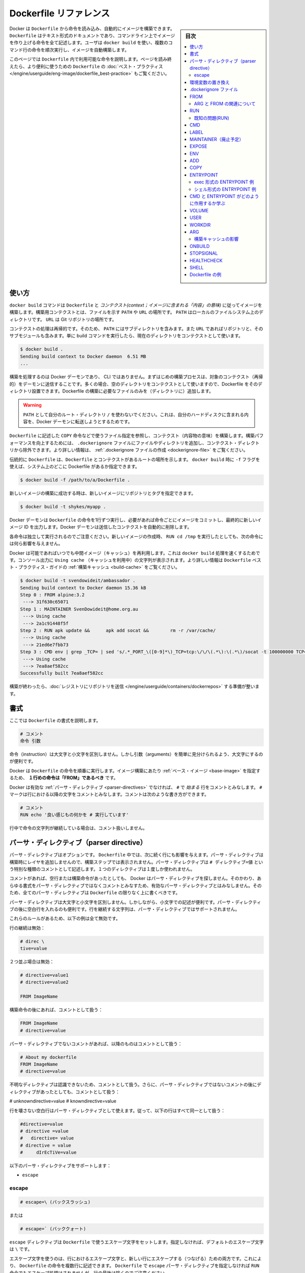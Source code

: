 .. -*- coding: utf-8 -*-
.. URL: https://docs.docker.com/engine/reference/builder/
.. SOURCE: https://github.com/docker/docker/blob/master/docs/reference/builder.md
   doc version: 1.12
      https://github.com/docker/docker/commits/master/docs/reference/builder.md
.. check date: 2016/06/14
.. Commits on Jun 12, 2016 c9a68ffb2ae7b2ac13a2febab82b3d7a824eb97f
.. -------------------------------------------------------------------

.. Dockerfile reference

=======================================
Dockerfile リファレンス
=======================================

.. sidebar:: 目次

   .. contents:: 
       :depth: 3
       :local:

.. Docker can build images automatically by reading the instructions from a Dockerfile. A Dockerfile is a text document that contains all the commands a user could call on the command line to assemble an image. Using docker build users can create an automated build that executes several command-line instructions in succession.

Docker は ``Dockerfile`` から命令を読み込み、自動的にイメージを構築できます。 ``Dockerfile`` はテキスト形式のドキュメントであり、コマンドライン上でイメージを作り上げる命令を全て記述します。ユーザは ``docker build`` を使い、複数のコマンド行の命令を順次実行し、イメージを自動構築します。

.. This page describes the commands you can use in a Dockerfile. When you are done reading this page, refer to the Dockerfile Best Practices for a tip-oriented guide.

このページでは ``Dockerfile`` 内で利用可能な命令を説明します。ページを読み終えたら、より便利に使うための ``Dockerfile`` の :doc:`ベスト・プラクティス </engine/userguide/eng-image/dockerfile_best-practice>` もご覧ください。

.. Usage

使い方
==========

.. The docker build command builds an image from a Dockerfile and a context. The build’s context is the files at a specified location PATH or URL. The PATH is a directory on your local filesystem. The URL is a the location of a Git repository.

``docker build`` コマンドは ``Dockerfile`` と *コンテクスト(context；イメージに含まれる「内容」の意味)* に従ってイメージを構築します。構築用コンテクストとは、ファイルを示す ``PATH``  や ``URL`` の場所です。 ``PATH`` はローカルのファイルシステム上のディレクトリです。 ``URL`` は Git リポジトリの場所です。

.. A context is processed recursively. So, a PATH includes any subdirectories and the URL includes the repository and its submodules. A simple build command that uses the current directory as context:

コンテクストの処理は再帰的です。そのため、 ``PATH`` にはサブディレクトリを含みます。また ``URL`` であればリポジトリと、そのサブモジュールも含みます。単に build コマンドを実行したら、現在のディレクトリをコンテクストとして使います。

.. code-block:: bash

   $ docker build .
   Sending build context to Docker daemon  6.51 MB
   ...

.. The build is run by the Docker daemon, not by the CLI. The first thing a build process does is send the entire context (recursively) to the daemon. In most cases, it’s best to start with an empty directory as context and keep your Dockerfile in that directory. Add only the files needed for building the Dockerfile.

構築を処理するのは Docker デーモンであり、 CLI ではありません。まずはじめの構築プロセスは、対象のコンテクスト（再帰的）をデーモンに送信することです。多くの場合、空のディレクトリをコンテクストとして使いますので、Dockerfile をそのディレクトリ設置できます。Dockerfile の構築に必要なファイルのみを（ディレクトリに）追加します。

..    Warning: Do not use your root directory, /, as the PATH as it causes the build to transfer the entire contents of your hard drive to the Docker daemon.

.. warning::

   ``PATH`` として自分のルート・ディレクトリ ``/`` を使わないでください。これは、自分のハードディスクに含まれる内容を、Docker デーモンに転送しようとするためです。

.. To use a file in the build context, the Dockerfile refers to the file specified in an instruction, for example, a COPY instruction. To increase the build’s performance, exclude files and directories by adding a .dockerignore file to the context directory. For information about how to create a .dockerignore file see the documentation on this page.

``Dockerfile`` に記述した ``COPY`` 命令などで使うファイル指定を参照し、コンテクスト（内容物の意味）を構築します。構築パフォーマンスを向上するためには、 ``.dockerignore`` ファイルにファイルやディレクトリを追加し、コンテクスト・ディレクトリから除外できます。より詳しい情報は、 :ref:`.dockerignore ファイルの作成 <dockerignore-file>` をご覧ください。

.. Traditionally, the Dockerfile is called Dockerfile and located in the root of the context. You use the -f flag with docker build to point to a Dockerfile anywhere in your file system.

伝統的に ``Dockerfile`` は、``Dockerfile`` とコンテクストがあるルートの場所を示します。 ``docker build`` 時に ``-f`` フラグを使えば、システム上のどこに Dockerfile があるか指定できます。

.. code-block:: bash

   $ docker build -f /path/to/a/Dockerfile .

.. You can specify a repository and tag at which to save the new image if the build succeeds:

新しいイメージの構築に成功する時は、新しいイメージにリポジトリとタグを指定できます。

.. code-block:: bash

   $ docker build -t shykes/myapp .

.. The Docker daemon runs the instructions in the Dockerfile one-by-one, committing the result of each instruction to a new image if necessary, before finally outputting the ID of your new image. The Docker daemon will automatically clean up the context you sent.

Docker デーモンは ``Dockerfile`` の命令を1行ずつ実行し、必要があれば命令ごとにイメージをコミットし、最終的に新しいイメージ ID を出力します。Docker デーモンは送信したコンテクストを自動的に削除します。

.. Note that each instruction is run independently, and causes a new image to be created - so RUN cd /tmp will not have any effect on the next instructions.

各命令は独立して実行されるのでご注意ください。新しいイメージの作成時、 ``RUN cd /tmp`` を実行したとしても、次の命令には何ら影響を与えません。

.. Whenever possible, Docker will re-use the intermediate images (cache), to accelerate the docker build process significantly. This is indicated by the Using cache message in the console output. (For more information, see the Build cache section) in the Dockerfile best practices guide:

Docker は可能であればいつでも中間イメージ（キャッシュ）を再利用します。これは ``docker build`` 処理を速くするためです。コンソール出力に ``Using cache`` （キャッシュを利用中）の文字列が表示されます。より詳しい情報は ``Dockerfile`` ベスト・プラクティス・ガイドの :ref:`構築キャッシュ <build-cache>` をご覧ください。

.. code-block:: bash

   $ docker build -t svendowideit/ambassador .
   Sending build context to Docker daemon 15.36 kB
   Step 0 : FROM alpine:3.2
    ---> 31f630c65071
   Step 1 : MAINTAINER SvenDowideit@home.org.au
    ---> Using cache
    ---> 2a1c91448f5f
   Step 2 : RUN apk update &&      apk add socat &&        rm -r /var/cache/
    ---> Using cache
    ---> 21ed6e7fbb73
   Step 3 : CMD env | grep _TCP= | sed 's/.*_PORT_\([0-9]*\)_TCP=tcp:\/\/\(.*\):\(.*\)/socat -t 100000000 TCP4-LISTEN:\1,fork,reuseaddr TCP4:\2:\3 \&/' && echo wait) | sh
    ---> Using cache
    ---> 7ea8aef582cc
   Successfully built 7ea8aef582cc

.. When you’re done with your build, you’re ready to look into Pushing a repository to its registry.

構築が終わったら、:doc:`レジストリにリポジトリを送信 </engine/userguide/containers/dockerrepos>` する準備が整います。

.. Format

書式
==========

.. Here is the format of the Dockerfile:

ここでは ``Dockerfile`` の書式を説明します。

.. code-block:: dockerfile

   # コメント
   命令 引数

.. The instruction is not case-sensitive, however convention is for them to be UPPERCASE in order to distinguish them from arguments more easily.

命令（instruction）は大文字と小文字を区別しません。しかし引数（arguments）を簡単に見分けられるよう、大文字にするのが便利です。

.. Docker runs the instructions in a Dockerfile in order. The first instruction must be `FROM` in order to specify the Base Image from which you are building.

Docker は ``Dockerfile`` の命令を順番に実行します。イメージ構築にあたり :ref:`ベース・イメージ <base-image>` を指定するため、 **１行めの命令は「FROM」であるべき** です。


.. Docker treats lines that begin with # as a comment, unless the line is a valid parser directive. A # marker anywhere else in a line is treated as an argument. This allows statements like:

Docker は有効な :ref:`パーサ・ディレクティブ <parser-directives>` でなければ、 ``#`` で *始まる* 行をコメントとみなします。 ``#`` マークは行における以降の文字をコメントとみなします。コメントは次のような書き方ができます。

.. code-block:: dockerfile

   # コメント
   RUN echo '良い感じもの何かを # 実行しています'

.. Line continuation characters are not supported in comments.

行中で命令の文字列が継続している場合は、コメント扱いしません。

.. Parser directives

.. _parser-directives:

パーサ・ディレクティブ（parser directive）
==================================================

.. Parser directives are optional, and affect the way in which subsequent lines in a Dockerfile are handled. Parser directives do not add layers to the build, and will not be shown as a build step. Parser directives are written as a special type of comment in the form # directive=value. A single directive may only be used once.

パーサ・ディレクティブはオプションです。 ``Dockerfile`` 中では、次に続く行にも影響を与えます。パーサ・ディレクティブは構築時にレイヤを追加しませんので、構築ステップでは表示されません。パーサ・ディレクティブは ``# ディレクティブ=値`` という特別な種類のコメントとして記述します。１つのディレクティブは１度しか使われません。

.. Once a comment, empty line or builder instruction has been processed, Docker no longer looks for parser directives. Instead it treats anything formatted as a parser directive as a comment and does not attempt to validate if it might be a parser directive. Therefore, all parser directives must be at the very top of a Dockerfile.

コメントがあれば、空行または構築命令があったとしても、 Docker はパーサ・ディレクティブを探しません。そのかわり、あらゆる書式をパーサ・ディレクティブではなくコメントとみなすため、有効なパーサ・ディレクティブとはみなしません。そのため、全てのパーサ・ディレクティブは ``Dockerfile``  の限りなく上に書くべきです。

.. Parser directives are not case-sensitive. However, convention is for them to be lowercase. Convention is also to include a blank line following any parser directives. Line continuation characters are not supported in parser directives.

パーサ・ディレクティブは大文字と小文字を区別しません。しかしながら、小文字での記述が便利です。パーサ・ディレクティブの後に空白行を入れるのも便利です。行を継続する文字列は、パーサ・ディレクティブではサポートされません。

.. Due to these rules, the following examples are all invalid:

これらのルールがあるため、以下の例は全て無効です。

.. Invalid due to line continuation:

行の継続は無効：

.. code-block:: dockerfile

   # direc \
   tive=value

.. Invalid due to appearing twice:

２つ並ぶ場合は無効：

.. code-block:: dockerfile

   # directive=value1
   # directive=value2
   
   FROM ImageName

.. Treated as a comment due to appearing after a builder instruction:

構築命令の後にあれば、コメントとして扱う：

.. code-block:: dockerfile

   FROM ImageName
   # directive=value

.. Treated as a comment due to appearing after a comment which is not a parser directive:

パーサ・ディレクティブでないコメントがあれば、以降のものはコメントとして扱う：

.. code-block:: dockerfile

   # About my dockerfile
   FROM ImageName
   # directive=value

.. The unknown directive is treated as a comment due to not being recognized. In addition, the known directive is treated as a comment due to appearing after a comment which is not a parser directive.

不明なディレクティブは認識できないため、コメントとして扱う。さらに、パーサ・ディレクティブではないコメントの後にディレクティブがあったとしても、コメントとして扱う：

# unknowndirective=value
# knowndirective=value

.. Non line-breaking whitespace is permitted in a parser directive. Hence, the following lines are all treated identically:

行を壊さない空白行はパーサ・ディレクティブとして使えます。従って、以下の行はすべて同一として扱う：

.. code-block:: dockerfile

   #directive=value
   # directive =value
   #   directive= value
   # directive = value
   #     dIrEcTiVe=value

.. The following parser directive is supported:

以下のパーサ・ディレクティブをサポートします：

* ``escape``

.. escape

.. _parser-directive-escape:

escape
--------------------

.. code-block:: dockerfile

   # escape=\ (バックスラッシュ)

.. Or

または

.. code-block:: dockerfile

   # escape=` (バッククォート)

.. The escape directive sets the character used to escape characters in a Dockerfile. If not specified, the default escape character is \.

``escape`` ディレクティブは ``Dockerfile`` で使うエスケープ文字をセットします。指定しなければ、デフォルトのエスケープ文字は ``\`` です。

.. The escape character is used both to escape characters in a line, and to escape a newline. This allows a Dockerfile instruction to span multiple lines. Note that regardless of whether the escape parser directive is included in a Dockerfile, escaping is not performed in a RUN command, except at the end of a line.

エスケープ文字を使うのは、行におけるエスケープ文字と、新しい行にエスケープする（つなげる）ための両方です。これにより、 ``Dockerfile`` の命令を複数行に記述できます。 ``Dockerfile`` で ``escape`` パーサ・ディレクティブを指定しなければ ``RUN`` 命令でもエスケープ処理はされませんが、行の最後は除くのでご注意ください。

.. Setting the escape character to ` is especially useful on Windows, where \ is the directory path separator. ` is consistent with Windows PowerShell.

エスケープ文字に 「`」 を指定するのは ``Windows`` 上で役立ちます。 ``\`` はディレクトリのパスのパーサ（区切り）だからです。 「`」 は `Windows PowerShell <https://technet.microsoft.com/en-us/library/hh847755.aspx>`_ で次の行をつなぎます。

.. Consider the following example which would fail in a non-obvious way on Windows. The second \ at the end of the second line would be interpreted as an escape for the newline, instead of a target of the escape from the first \. Similarly, the \ at the end of the third line would, assuming it was actually handled as an instruction, cause it be treated as a line continuation. The result of this dockerfile is that second and third lines are considered a single instruction:

以下では Windows では明確にエラーが出る例を考えます。２行目末尾の２つめの ``\`` は、１つめの ``\`` のエスケープとして処理されるのではなく、新しい行のためのエスケープとして扱われます。同様に３行目末尾の ``\`` は次の行に命令が継続するものとして扱われます。この dockerfile を使った結果、２行目と３行目は１つの命令として見なされます。

.. code-block:: dockerfile

   FROM windowsservercore
   COPY testfile.txt c:\\
   RUN dir c:\

.. Results in:

実行結果：

.. code-block:: powershell

   PS C:\John> docker build -t cmd .
   Sending build context to Docker daemon 3.072 kB
   Step 1 : FROM windowsservercore
    ---> dbfee88ee9fd
   Step 2 : COPY testfile.txt c:RUN dir c:
   GetFileAttributesEx c:RUN: The system cannot find the file specified.
   PS C:\John>

.. One solution to the above would be to use / as the target of both the COPY instruction, and dir. However, this syntax is, at best, confusing as it is not natural for paths on Windows, and at worst, error prone as not all commands on Windows support / as the path separator.

解決方法の１つは、 ``COPY``  命令とディレクトリで ``/`` を使う方法です。しかしながら、構文上ベストなのは ``Windows`` 上のパスを普通に扱うことであり、最悪なのは ``Windows`` 上でパスの区切りとして ``/`` を指定するとエラーを起こしがちです。

.. By adding the escape parser directive, the following Dockerfile succeeds as expected with the use of natural platform semantics for file paths on Windows:

``escape`` パーサ・ディレクティブを追加することで、次の ``Dockerfile`` は ``Windows`` 上のファイル・パスを期待通りに処理します。

.. code-block:: dockerfile

   # escape=`
   
   FROM windowsservercore
   COPY testfile.txt c:\
   RUN dir c:\

.. Results in:

実行結果：

.. code-block:: powershell

   PS C:\John> docker build -t succeeds --no-cache=true .
   Sending build context to Docker daemon 3.072 kB
   Step 1 : FROM windowsservercore
    ---> dbfee88ee9fd
   Step 2 : COPY testfile.txt c:\
    ---> 99ceb62e90df
   Removing intermediate container 62afbe726221
   Step 3 : RUN dir c:\
    ---> Running in a5ff53ad6323
    Volume in drive C has no label.
    Volume Serial Number is 1440-27FA
   
    Directory of c:\
   
   03/25/2016  05:28 AM    <DIR>          inetpub
   03/25/2016  04:22 AM    <DIR>          PerfLogs
   04/22/2016  10:59 PM    <DIR>          Program Files
   03/25/2016  04:22 AM    <DIR>          Program Files (x86)
   04/18/2016  09:26 AM                 4 testfile.txt
   04/22/2016  10:59 PM    <DIR>          Users
   04/22/2016  10:59 PM    <DIR>          Windows
                  1 File(s)              4 bytes
                  6 Dir(s)  21,252,689,920 bytes free
    ---> 2569aa19abef
   Removing intermediate container a5ff53ad6323
   Successfully built 2569aa19abef
   PS C:\John>

.. Environment replacement:

.. _environment-replacement:

環境変数の置き換え
====================

.. Environment variables (declared with the ENV statement) can also be used in certain instructions as variables to be interpreted by the Dockerfile. Escapes are also handled for including variable-like syntax into a statement literally.

``Dockerfile`` は環境変数（ :ref:`env 命令 <env>` で宣言）も解釈できます。命令文字（ステートメント・リテラル）中では、変数の様な構文でエスケープ・シーケンスも扱えます。

.. Environment variables are notated in the Dockerfile either with $variable_name or ${variable_name}. They are treated equivalently and the brace syntax is typically used to address issues with variable names with no whitespace, like ${foo}_bar.

``Dockerfile`` の中では、環境変数を ``$variable_name`` または ``${variable_name}`` の形式で記述します。これらは同等に扱われます。固定用の構文として典型的に使われるのは、空白スペースを変数名に入れず ``${foo}_bar`` のような変数名で割り当てることです。

.. The ${variable_name} syntax also supports a few of the standard bash modifiers as specified below:

``${変数の_名前}`` 構文は、次のような ``bash`` の変更をサポートしています。

..    ${variable:-word} indicates that if variable is set then the result will be that value. If variable is not set then word will be the result.
    ${variable:+word} indicates that if variable is set then word will be the result, otherwise the result is the empty string.

* ``${変数:-文字}`` は、 ``変数`` を設定したら、その値を使うことを意味します。もし ``変数`` がセットされ無ければ、 ``文字`` が設定されます。
* ``${変数:+文字}`` は、 ``変数`` を設定したら、``文字`` を使います。 ``変数`` がセットされなければ、空白のままにします。

.. In all cases, word can be any string, including additional environment variables.

いずれの場合でも、 ``文字`` とは何らかの文字列であり、追加の環境変数を含みます。

.. Escaping is possible by adding a \ before the variable: \$foo or \${foo}, for example, will translate to $foo and ${foo} literals respectively.

エスケープするには ``\$foo`` や ``\${foo}`` のように、変数名の前に ``\`` を付けます。例えば、 ``$foo`` と ``${foo}`` リテラルは別々のものです。

.. Example (parsed representation is displayed after the #):

例（変数展開したものは、 ``#`` のあとに表示）：

.. code-block:: dockerfile

   FROM busybox
   ENV foo /bar
   WORKDIR ${foo}   # WORKDIR /bar
   ADD . $foo       # ADD . /bar
   COPY \$foo /quux # COPY $foo /quux

.. Environment variables are supported by the following list of instructions in the Dockerfile:

以下の命令で ``Dockerfile`` における環境変数の利用がサポートされています。

* ``ADD``
* ``COPY``
* ``ENV``
* ``EXPOSE``
* ``LABEL``
* ``USER``
* ``WORKDIR``
* ``VOLUME``
* ``STOPSIGNAL``

.. as well as:

同様に、

..    ONBUILD (when combined with one of the supported instructions above)

* ``ONBUILD`` （上記の命令と組み合わせて使う場合にサポートされます）

..    Note: prior to 1.4, ONBUILD instructions did NOT support environment variable, even when combined with any of the instructions listed above.

.. note::

   1.4 より前のバージョンでは、環境変数における ``ONBUILD`` 命令と上記の命令の組み合わせはサポート **していません** 。

.. Environment variable substitution will use the same value for each variable throughout the entire command. In other words, in this example:

環境変数を使う代わりに、各変数をコマンド上で利用できます。次の例を見ましょう。

.. code-block:: dockerfile

   ENV abc=hello
   ENV abc=bye def=$abc
   ENV ghi=$abc

.. will result in def having a value of hello, not bye. However, ghi will have a value of bye because it is not part of the same command that set abc to bye.

この結果は、 ``def`` の値が ``hello`` であり、 ``bye`` ではありません。しかしながら ``ghi`` の値は ``bye`` になります。これは ``abc`` を ``bye`` に設定するのと同じコマンド行ではないためです。

.. _dockerignore-file:

.dockerignore ファイル
==============================

.. Before the docker CLI sends the context to the docker daemon, it looks for a file named .dockerignore in the root directory of the context. If this file exists, the CLI modifies the context to exclude files and directories that match patterns in it. This helps to avoid unnecessarily sending large or sensitive files and directories to the daemon and potentially adding them to images using ADD or COPY.

docker CLI がコンテクストを docker デーモンに送る前に、コンテクストのルートディレクトリ内の ``.dockerignore`` ファイルを探します。もしファイルが存在していれば、CLI はパターンに一致するファイルとディレクトリを除外するためにコンテクストを修正します。これは、大きかったり取り扱いに注意が必要だったりするファイルやディレクトリをデーモンに送ってしまうこと、および、``ADD`` や ``COPY`` を使って潜在的にそれらをイメージに追加してしまうことを回避するのに役立ちます。

.. The CLI interprets the .dockerignore file as a newline-separated list of patterns similar to the file globs of Unix shells. For the purposes of matching, the root of the context is considered to be both the working and the root directory. For example, the patterns /foo/bar and foo/bar both exclude a file or directory named bar in the foo subdirectory of PATH or in the root of the git repository located at URL. Neither excludes anything else.

CLI は ``.dockerignore`` ファイルを行ごとに隔てて解釈します。行の一致パターンは Unix シェル上のものに似ています。パターンがコンテクストの root に一致すると考えられる場合は、root ディレクトリとして動作します。例えば、パターン ``/foo/bar`` と ``foo/bar`` がある場合、いずれも ``PATH`` における ``foo`` サブディレクトリの ``bar`` ファイルを削除します。あるいは ``URL`` の場所にある git のルートでもです。どちらでも除外されます。

.. If a line in `.dockerignore` file starts with `#` in column 1, then this line is considered as a comment and is ignored before interpreted by the CLI.

``.dockerignore`` ファイルの１行目が ``#`` で始まる場合は、この合はコメントであると見なされ、CLI の処理からは無視されます。

.. Here is an example .dockerignore file:

これは ``.dockerignore`` ファイルの例です：

.. code-block:: bash

   # コメント
   */temp*
   */*/temp*
   temp?

.. This file causes the following build behavior:

このファイルは構築時に以下の動作をします。

.. Rule 	Behavior
.. 表にする(todo)

.. */temp* 	Exclude files and directories whose names start with temp in any immediate subdirectory of the root. For example, the plain file /somedir/temporary.txt is excluded, as is the directory /somedir/temp.
   */*/temp* 	Exclude files and directories starting with temp from any subdirectory that is two levels below the root. For example, /somedir/subdir/temporary.txt is excluded.
   temp? 	Exclude files and directories in the root directory whose names are a one-character extension of temp. For example, /tempa and /tempb are excluded.

* ``# コメント`` … 無視します。
* ``*/temp*`` … ルート以下のあらゆるサブディレクトリを含め、 ``temp`` で始まる名称のファイルとディレクトリを除外します。例えば、テキストファイル ``/somedir/temporary.txt`` は除外しますし、ディレクトリ ``/somedir/temp`` も除外します。
* ``*/*/temp*`` … ルートから２レベル以下の ``temp`` で 始まる名称のファイルとディレクトリを除外します。例えば ``/somedir/subdir/temporary.txt`` を除外します。
* ``temp?`` … ルートディレクトリにあるファイル名が ``temp`` と１文字一致するファイルとディレクトリを除外します。例えば、 ``/tempa`` と ``/tempb`` を除外します。

.. Matching is done using Go’s filepath.Match rules. A preprocessing step removes leading and trailing whitespace and eliminates . and .. elements using Go’s filepath.Clean. Lines that are blank after preprocessing are ignored.

一致には Go 言語の `filepath.Match <http://golang.org/pkg/path/filepath#Match>`_ ルールを使います。処理前のステップでは、空白スペースと ``.`` と ``..`` 要素を Go 言語の `filepath.Clean <http://golang.org/pkg/path/filepath/#Clean>`_ を用いて除外します。

.. Lines starting with ! (exclamation mark) can be used to make exceptions to exclusions. The following is an example .dockerignore file that uses this mechanism:

行を ``!`` （エクスクラメーション・マーク）で始めると、除外ルールとして使えます。以下の例は ``.dockerignore`` ファイルでこの仕組みを使ったものです。

.. code-block:: bash

   *.md
   !README.md

.. All markdown files except README.md are excluded from the context.

`README.md` を除く全てのマークダウンファイルが、コンテントから除外されます。

.. The placement of ! exception rules influences the behavior: the last line of the .dockerignore that matches a particular file determines whether it is included or excluded. Consider the following example:

``!`` 除外ルールが影響を与えるのは、 ``.dockerignore`` ファイルに書いた場所以降に一致するパターンが現れた時、含めるか除外するかを決めます。次の例で考えて見ましょう。

.. code-block:: bash

   *.md
   !README*.md
   README-secret.md

.. No markdown files are included in the context except README files other than README-secret.md.

README を含むファイル以外は、``README-secret.md`` も含め、残り全てのマークダウンファイルが除外対象です。

.. Now consider this example:

その次の例を考えましょう。

.. code-block:: bash

   *.md
   README-secret.md
   !README*.md

.. All of the README files are included. The middle line has no effect because !README*.md matches README-secret.md and comes last.

README を含む全てのファイル除外します。真ん中の行 ``README-secret.md`` は最終行の ``!README*.md`` に一致するため、何の影響もありません。

.. You can even use the .dockerignore file to exclude the Dockerfile and .dockerignore files. These files are still sent to the daemon because it needs them to do its job. But the ADD and COPY commands do not copy them to image.

``.dockerignore`` ファイルは ``Dockerfile`` と ``.dockerignore`` ファイルの除外にも使えます。それでも、これらのファイルはジョブを処理するためデーモンに送信されます。しかし ``ADD`` と ``COPY`` コマンドは、これらをイメージ内にコピーしません。

.. Finally, you may want to specify which files to include in the context, rather than which to exclude. To achieve this, specify * as the first pattern, followed by one or more ! exception patterns.

最後に、特定のファイルのみコンテクストに含め、他を除外したい場合があるでしょう。実行するには、始めに ``*`` パターンに指定し、以下１つまたは複数の ``!`` 例外パターンを記述します。

.. Note: For historical reasons, the pattern . is ignored.

.. note::

   歴史的な理由により、 ``.`` パターンは無視されます。

.. _from:

FROM
==========

   ..  FROM <image> [AS <name>]

.. code-block:: dockerfile

   FROM <image> [AS <name>]

または

   ..  FROM <image>[:<tag>] [AS <name>]

.. code-block:: dockerfile

   FROM <image>[:<tag>] [AS <name>]

または

   ..  FROM <image>[@<digest>] [AS <name>]

.. code-block:: dockerfile

   FROM <image>[@<digest>] [AS <name>]

.. The `FROM` instruction initializes a new build stage and sets the 
   [*Base Image*](glossary.md#base-image) for subsequent instructions. As such, a 
   valid `Dockerfile` must start with a `FROM` instruction. The image can be
   any valid image – it is especially easy to start by **pulling an image** from 
   the [*Public Repositories*](https://docs.docker.com/engine/tutorials/dockerrepos/).

``FROM`` 命令は、イメージビルドのための処理ステージを初期化し、:ref:`ベース・イメージ <base-image>` を設定します。後続の命令がこれに続きます。
このため、正しい ``Dockerfile`` は ``FROM`` 命令から始めなければなりません。
ベース・イメージは正しいものであれば何でも構いません。
簡単に取り掛かりたいときは、`公開リポジトリ <https://docs.docker.com/engine/tutorials/dockerrepos/>`_ から **イメージを取得** します。

.. - `ARG` is the only instruction that may precede `FROM` in the `Dockerfile`.
     See [Understand how ARG and FROM interact](#understand-how-arg-and-from-interact).

* ``Dockerfile`` 内にて ``ARG`` は、``FROM`` よりも前に記述できる唯一の命令です。
  :ref:`ARG と FROM の関連について <understand-how-arg-and-from-interact>` を参照してください。

.. - `FROM` can appear multiple times within a single `Dockerfile` to 
     create multiple images or use one build stage as a dependency for another.
     Simply make a note of the last image ID output by the commit before each new 
     `FROM` instruction. Each `FROM` instruction clears any state created by previous
     instructions.

* 1 つの ``Dockerfile`` 内に ``FROM`` を複数記述することが可能です。
  これは複数のイメージを生成するため、あるいは 1 つのビルドステージを使って依存イメージをビルドするために行います。
  各 ``FROM`` 命令までのコミットによって出力される最終のイメージ ID は書き留めておいてください。
  個々の ``FROM`` 命令は、それ以前の命令により作り出された状態を何も変更しません。

.. - Optionally a name can be given to a new build stage by adding `AS name` to the 
     `FROM` instruction. The name can be used in subsequent `FROM` and
     `COPY --from=<name|index>` instructions to refer to the image built in this stage.

* オプションとして、新たなビルドステージに対しては名前をつけることができます。
  これは ``FROM`` 命令の ``AS name`` により行います。
  この名前は後続の ``FROM`` や ``COPY --from=<name|index>`` 命令において利用することができ、このビルドステージにおいてビルドされたイメージを参照します。

.. - The `tag` or `digest` values are optional. If you omit either of them, the 
     builder assumes a `latest` tag by default. The builder returns an error if it
     cannot find the `tag` value.

* ``tag`` と ``digest`` の設定はオプションです。
  これを省略した場合、デフォルトである ``latest`` タグが指定されたものとして扱われます。
  ``tag`` の値に合致するものがなければ、エラーが返されます。

.. ### Understand how ARG and FROM interact

.. _understand-how-arg-and-from-interact:

ARG と FROM の関連について
--------------------------

.. `FROM` instructions support variables that are declared by any `ARG` 
   instructions that occur before the first `FROM`.

``FROM`` 命令では、``ARG`` 命令によって宣言された変数すべてを参照できます。
この ``ARG`` 命令は、初出の ``FROM`` 命令よりも前に記述します。


.. ```Dockerfile
   ARG  CODE_VERSION=latest
   FROM base:${CODE_VERSION}
   CMD  /code/run-app
   
   FROM extras:${CODE_VERSION}
   CMD  /code/run-extras
   ```

.. code-block:: dockerfile

   ARG  CODE_VERSION=latest
   FROM base:${CODE_VERSION}
   CMD  /code/run-app

   FROM extras:${CODE_VERSION}
   CMD  /code/run-extras

.. An `ARG` declared before a `FROM` is outside of a build stage, so it
   can't be used in any instruction after a `FROM`. To use the default value of
   an `ARG` declared before the first `FROM` use an `ARG` instruction without
   a value inside of a build stage:

``FROM`` よりも前に宣言されている ``ARG`` は、ビルドステージ内に含まれるものではありません。
したがって ``FROM`` 以降の命令において利用することはできません。
初出の ``FROM`` よりも前に宣言された ``ARG`` の値を利用するには、ビルドステージ内において ``ARG`` 命令を、値を設定することなく利用します。

.. ```Dockerfile
   ARG VERSION=latest
   FROM busybox:$VERSION
   ARG VERSION
   RUN echo $VERSION > image_version
   ```

.. code-block:: dockerfile

   ARG VERSION=latest
   FROM busybox:$VERSION
   ARG VERSION
   RUN echo $VERSION > image_version

.. _run:

RUN
==========

.. RUN has 2 forms:

RUN には２つの形式があります。

.. - `RUN <command>` (*shell* form, the command is run in a shell, which by
   default is `/bin/sh -c` on Linux or `cmd /S /C` on Windows)
   - `RUN ["executable", "param1", "param2"]` (*exec* form)

* ``RUN <command>`` （シェル形式、コマンドはシェル内で実行される、シェルとはデフォルトで Linux なら ``/bin/sh -c``、Windows なら ``cmd /S /C``）
* ``RUN ["executable", "param1", "param2"]`` （exec 形式）

.. The `RUN` instruction will execute any commands in a new layer on top of the
   current image and commit the results. The resulting committed image will be
   used for the next step in the `Dockerfile`.

``RUN`` 命令は、現在のイメージの最上位の最新レイヤーにおいて、あらゆるコマンドを実行します。
そして処理結果を確定します。
結果が確定したイメージは、``Dockerfile`` の次のステップにおいて利用されていきます。

.. Layering `RUN` instructions and generating commits conforms to the core
   concepts of Docker where commits are cheap and containers can be created from
   any point in an image's history, much like source control.

``RUN`` 命令をレイヤー上にて扱い処理確定を行うこの方法は、Docker の根本的な考え方に基づいています。
この際の処理確定は容易なものであって、イメージの処理履歴上のどの時点からでもコンテナーを復元できます。
この様子はソース管理システムに似ています。

.. The *exec* form makes it possible to avoid shell string munging, and to `RUN`
   commands using a base image that does not contain the specified shell executable.

exec 形式は、シェル文字列が置換されないようにします。
そして ``RUN`` の実行にあたっては、特定のシェル変数を含まないベースイメージを用います。

.. The default shell for the *shell* form can be changed using the `SHELL`
   command.

シェル形式にて用いるデフォルトのシェルを変更するには ``SHELL`` コマンドを使います。

.. In the *shell* form you can use a `\` (backslash) to continue a single
   RUN instruction onto the next line. For example, consider these two lines:

シェル形式においては ``\``（バックスラッシュ）を用いて、1 つの RUN 命令を次行にわたって記述することができます。
たとえば以下のような 2 行があるとします。

.. code-block:: dockerfile

   RUN /bin/bash -c 'source $HOME/.bashrc ;\
   echo $HOME'

.. Together they are equivalent to this single line:

上は 2 行を合わせて、以下の 1 行としたものと同じです。

.. code-block:: dockerfile

   RUN /bin/bash -c 'source $HOME/.bashrc ; echo $HOME'

..    Note: To use a different shell, other than ‘/bin/sh’, use the exec form passing in the desired shell. For example, RUN ["/bin/bash", "-c", "echo hello"]

.. note::

   「/bin/sh/」以外のシェルを使いたい場合は、exec 形式で任意のシェルを指定します。例： ``RUN ["/bin/bash", "-c", "echo hello"]`` 。

..    Note: The exec form is parsed as a JSON array, which means that you must use double-quotes (“) around words not single-quotes (‘).

.. note::

   exec 形式は JSON 配列でパースされます。つまり、文字を囲むのはシングル・クォート(') ではなくダブル・クォート(")を使う必要があります。

..    Note: Unlike the shell form, the exec form does not invoke a command shell. This means that normal shell processing does not happen. For example, RUN [ "echo", "$HOME" ] will not do variable substitution on $HOME. If you want shell processing then either use the shell form or execute a shell directly, for example: RUN [ "sh", "-c", "echo", "$HOME" ].

.. note::

   *シェル* 形式と異なり、 *exec* 形式はコマンド・シェルを呼び出しません。つまり、通常のシェルによる処理が行われません。例えば ``RUN [ "echo", "$HOME" ]`` は ``$HOME`` の変数展開を行いません。シェルによる処理を行いたい場合は、 *シェル* 形式を使うか、あるいはシェルを直接指定します。例： ``RUN [ "sh", "-c", "echo", "$HOME" ]`` 。

.. Note: In the JSON form, it is necessary to escape backslashes. This is particularly relevant on Windows where the backslash is the path seperator. The following line would otherwise be treated as shell form due to not being valid JSON, and fail in an unexpected way: RUN ["c:\windows\system32\tasklist.exe"] The correct syntax for this example is: RUN ["c:\\windows\\system32\\tasklist.exe"]

.. note::

   JSON 形式では、バック・スラッシュはエスケープが必要です。特に関係があるのは Windows でパス区切りにバック・スラッシュを使う場合です。次の行は JSON 形式ではなくシェル形式と見なされエラーになります： ``RUN ["c:\windows\system32\tasklist.exe"]`` 。適切な構文は ``RUN ["c:\\windows\\system32\\tasklist.exe"]`` です。

.. The cache for RUN instructions isn’t invalidated automatically during the next build. The cache for an instruction like RUN apt-get dist-upgrade -y will be reused during the next build. The cache for RUN instructions can be invalidated by using the --no-cache flag, for example docker build --no-cache.

次の構築時、``RUN`` 命令によるキャッシュは自動的に無効化できません。 ``RUN apt-get dist-upgrade -y`` のような命令のキャッシュがあれば、次の構築時に再利用されます。 ``RUN`` 命令でキャッシュを使いたくない場合は、 ``--no-cache`` フラグを使います。例： ``docker build --no-cache`` .

.. See the Dockerfile Best Practices guide for more information.

より詳しい情報は ``Dockerfile`` :ref:`ベスト・プラクティス・ガイド <build-cache>` をご覧ください。

.. The cache for RUN instructions can be invalidated by ADD instructions. See below for details.

``RUN`` 命令のキャッシュは、　``ADD`` 命令によって無効化されます。詳細は :ref:`以下 <add>` をご覧ください。

.. Known issues (RUN)

既知の問題(RUN)
--------------------

..    Issue 783 is about file permissions problems that can occur when using the AUFS file system. You might notice it during an attempt to rm a file, for example.

* `Issue 783 <https://github.com/docker/docker/issues/783>`_ は、AUFS ファイルシステム使用時、ファイルのパーミッションに関する問題が起こり得ます。例えば、ファイルを ``rm`` しようとする場合は注意が必要です。

.. For systems that have recent aufs version (i.e., dirperm1 mount option can be set), docker will attempt to fix the issue automatically by mounting the layers with dirperm1 option. More details on dirperm1 option can be found at aufs man page

最近の aufs バージョンを使っているシステムでは（例： ``dirperm1`` マウント・オプションが利用可能 ）、docker は ``dirperm1`` オプションのレイヤをマウント時、自動的に問題を修正しようとします。 ``dirperm1`` オプションに関する詳細は、 ``aufs`` `man ページ <http://aufs.sourceforge.net/aufs3/man.html>`_ をご覧ください。

.. If your system doesn’t have support for dirperm1, the issue describes a workaround.

システムが ``dirperm1`` をサポートしていない場合は、issue に回避方法があります。

.. _cmd:

CMD
==========

.. The CMD instruction has three forms:

``CMD`` には３つの形式があります。

..    CMD ["executable","param1","param2"] (exec form, this is the preferred form)
    CMD ["param1","param2"] (as default parameters to ENTRYPOINT)
    CMD command param1 param2 (shell form)

* ``CMD ["実行バイナリ", "パラメータ１", "パラメータ２"]`` （ *exec* 形式、推奨する形式）
* ``CMD ["パラメータ１", "パラメータ２"]`` （ *ENTRYPOINT* のデフォルト・パラメータ）
* ``CMD <コマンド>`` （シェル形式）

.. There can only be one CMD instruction in a Dockerfile. If you list more than one CMD then only the last CMD will take effect.

``Dockerfile`` で ``CMD`` 命令を一度だけ指定できます。複数の ``CMD`` がある場合、最も後ろの ``CMD`` のみ有効です。

.. The main purpose of a CMD is to provide defaults for an executing container. These defaults can include an executable, or they can omit the executable, in which case you must specify an ENTRYPOINT instruction as well.

``CMD`` の主な目的は、 **コンテナ実行時のデフォルトを提供します** 。 デフォルトには、実行可能なコマンドが含まれているか、あるいは省略されるかもしれません。省略時は ``ENTRYPOINT`` 命令で同様に指定する必要があります。

..     Note: If CMD is used to provide default arguments for the ENTRYPOINT instruction, both the CMD and ENTRYPOINT instructions should be specified with the JSON array format.

.. note::

   ``ENTRYPOINT`` 命令のデフォルトの引数として ``CMD`` を使う場合、 ``CMD`` と ``ENTRYPOINT`` 命令の両方が JSON 配列フォーマットになっている必要があります。

..     Note: The exec form is parsed as a JSON array, which means that you must use double-quotes (“) around words not single-quotes (‘).

.. note::

   *exec* 形式は JSON 配列でパースされます。つまり、文字を囲むのはシングル・クォート(') ではなくダブル・クォート(")を使う必要があります。

..     Note: Unlike the shell form, the exec form does not invoke a command shell. This means that normal shell processing does not happen. For example, CMD [ "echo", "$HOME" ] will not do variable substitution on $HOME. If you want shell processing then either use the shell form or execute a shell directly, for example: CMD [ "sh", "-c", "echo", "$HOME" ].

.. note::

   *シェル* 形式と異なり、 *exec* 形式はコマンド・シェルを呼び出しません。つまり、通常のシェルによる処理が行われません。例えば ``CMD [ "echo", "$HOME" ]`` は ``$HOME`` の変数展開を行いません。シェルによる処理を行いたい場合は、 *シェル* 形式を使うか、あるいはシェルを直接使います。例： ``CMD [ "sh", "-c", "echo", "$HOME" ]`` 。

.. When used in the shell or exec formats, the CMD instruction sets the command to be executed when running the image.

シェルあるいは exec 形式を使う時、 ``CMD`` 命令はイメージで実行するコマンドを指定します。

.. If you use the shell form of the CMD, then the <command> will execute in /bin/sh -c:

``CMD`` を *シェル* 形式で使えば、 ``<コマンド>`` は ``/bin/sh -c`` で実行されます。

.. code-block:: dockerfile

   FROM ubuntu
   CMD echo "This is a test." | wc -

.. If you want to run your <command> without a shell then you must express the command as a JSON array and give the full path to the executable. This array form is the preferred format of CMD. Any additional parameters must be individually expressed as strings in the array:

**<コマンド>をシェルを使わずに実行** したい場合、コマンドを JSON 配列で記述し、実行可能なフルパスで指定する必要があります。 **配列の形式が CMD では望ましい形式です** 。あらゆる追加パラメータは個々の配列の文字列として指定する必要があります。

.. code-block:: dockerfile

   FROM ubuntu
   CMD ["/usr/bin/wc","--help"]

.. If you would like your container to run the same executable every time, then you should consider using ENTRYPOINT in combination with CMD. See ENTRYPOINT.

もしコンテナで毎回同じものを実行するのであれば、 ``CMD`` と ``ENTRYPOINT`` の使用を検討ください。詳細は :ref:`ENTRYPOINT <entrypoint>` をご覧ください。

.. If the user specifies arguments to docker run then they will override the default specified in CMD.

ユーザが ``docker run`` で引数を指定した時、これらは ``CMD`` で指定したデフォルトを上書きします。

..    Note: don’t confuse RUN with CMD. RUN actually runs a command and commits the result; CMD does not execute anything at build time, but specifies the intended command for the image.

.. note::

   ``RUN`` と ``CMD`` を混同しないでください。 ``RUN`` が実際に行っているのは、コマンドの実行と結果のコミットです。一方の ``CMD`` は構築時には何もしませんが、イメージで実行するコマンドを指定します。

.. _builder-label:

LABEL
==========

.. code-block:: dockerfile

   LABEL <key>=<value> <key>=<value> <key>=<value> ...

.. The LABEL instruction adds metadata to an image. A LABEL is a key-value pair. To include spaces within a LABEL value, use quotes and backslashes as you would in command-line parsing. A few usage examples:

``LABEL`` 命令はイメージにメタデータを追加します。 ``LABEL`` はキーとバリューのペアです。 ``LABEL`` の値に空白スペースを含む場合はクォートを使いますし、コマンドラインの分割にバックスラッシュを使います。使用例：

.. code-block:: dockerfile

   LABEL "com.example.vendor"="ACME Incorporated"
   LABEL com.example.label-with-value="foo"
   LABEL version="1.0"
   LABEL description="This text illustrates \
   that label-values can span multiple lines."

.. An image can have more than one label. To specify multiple labels, Docker recommends combining labels into a single LABEL instruction where possible. Each LABEL instruction produces a new layer which can result in an inefficient image if you use many labels. This example results in a single image layer.

イメージは複数のラベルを持てます。複数のラベルを指定したら、 Docker は可能であれば１つの ``LABEL`` にすることをお勧めします。各 ``LABEL`` 命令は新しいレイヤを準備しますが、多くのラベルを使えば、それだけレイヤを使います。次の例は１つのイメージ・レイヤを使うものです。

.. code-block:: dockerfile

   LABEL multi.label1="value1" multi.label2="value2" other="value3"

.. The above can also be written as:

上記の例は、次のようにも書き換えられます。

.. code-block:: dockerfile

   LABEL multi.label1="value1" \
         multi.label2="value2" \
         other="value3"

.. Labels are additive including LABELs in FROM images. If Docker encounters a label/key that already exists, the new value overrides any previous labels with identical keys.

ラベルには、``FROM`` イメージが使う ``LABEL`` も含まれています。ラベルのキーが既に存在している時、Docker は特定のキーを持つラベルの値を上書きします。

.. To view an image’s labels, use the docker inspect command.

イメージが使っているラベルを確認するには、 ``docker inspect`` コマンドを使います。

.. code-block:: bash

   "Labels": {
       "com.example.vendor": "ACME Incorporated"
       "com.example.label-with-value": "foo",
       "version": "1.0",
       "description": "This text illustrates that label-values can span multiple lines.",
       "multi.label1": "value1",
       "multi.label2": "value2",
       "other": "value3"
   },

.. ## MAINTAINER (deprecated)

.. _maintainer:

MAINTAINER（廃止予定）
=======================

   ..  MAINTAINER <name>

.. code-block:: dockerfile

    MAINTAINER <name>

.. The `MAINTAINER` instruction sets the *Author* field of the generated images.
   The `LABEL` instruction is a much more flexible version of this and you should use
   it instead, as it enables setting any metadata you require, and can be viewed
   easily, for example with `docker inspect`. To set a label corresponding to the
   `MAINTAINER` field you could use:

``MAINTAINER`` 命令は、ビルドされるイメージの *Author* フィールドを設定します。
``LABEL`` 命令を使った方がこれよりも柔軟に対応できるため、``LABEL`` を使うようにします。
そうすれば必要なメタデータとしてどのようにでも設定ができて、``docker inspect`` を用いて簡単に参照することができます。
``MAINTAINER`` フィールドに相当するラベルを作るには、以下のようにします。

   ..  LABEL maintainer="SvenDowideit@home.org.au"

.. code-block:: dockerfile

   LABEL maintainer="SvenDowideit@home.org.au"

.. This will then be visible from `docker inspect` with the other labels.

こうすれば ``docker inspect`` によってラベルをすべて確認することができます。

.. _expose:

EXPOSE
==========

.. code-block:: dockerfile

   EXPOSE <port> [<port>...]

.. The EXPOSE instruction informs Docker that the container listens on the specified network ports at runtime. EXPOSE does not make the ports of the container accessible to the host. To do that, you must use either the -p flag to publish a range of ports or the -P flag to publish all of the exposed ports. You can expose one port number and publish it externally under another number.

``EXPOSE`` 命令は、特定のネットワーク・ポートをコンテナが実行時にリッスンすることを Docker に伝えます。 ``EXPOSE`` があっても、これだけではホストからコンテナにアクセスできるようにしません。アクセスするには、 ``-p`` フラグを使ってポートの公開範囲を指定するか、 ``-P`` フラグで全ての露出ポートを公開する必要があります。外部への公開時は他のポート番号も利用可能です。

.. To set up port redirection on the host system, see using the -P flag. The Docker network feature supports creating networks without the need to expose ports within the network, for detailed information see the overview of this feature).

ホストシステム上でポート転送を使うには、 :ref:`-P フラグを使う <expose-incoming-ports>` をご覧ください。Docker のネットワーク機能は、ネットワーク内でポートを公開しないネットワークを作成可能です。詳細な情報は :doc:`機能概要 </engine/userguide/networking/index>` をご覧ください。

.. _env:

ENV
==========

.. code-block:: dockerfile

   ENV <key> <value>
   ENV <key>=<value> ...

.. The ENV instruction sets the environment variable <key> to the value <value>. This value will be in the environment of all “descendant” Dockerfile commands and can be replaced inline in many as well.

``ENV`` 命令は、環境変数 ``<key>`` と 値 ``<value>`` のセットです。値は ``Dockerfile`` から派生する全てのコマンド環境で利用でき、 :ref:`インラインで置き換え <environment-replacement>` も可能です。

.. The ENV instruction has two forms. The first form, ENV <key> <value>, will set a single variable to a value. The entire string after the first space will be treated as the <value> - including characters such as spaces and quotes.

``ENV`` 命令は２つの形式があります。１つめは、 ``ENV <key> <value>`` であり、変数に対して１つの値を設定します。はじめの空白以降の文字列が ``<value>`` に含まれます。ここには空白もクォートも含まれます。

.. The second form, ENV <key>=<value> ..., allows for multiple variables to be set at one time. Notice that the second form uses the equals sign (=) in the syntax, while the first form does not. Like command line parsing, quotes and backslashes can be used to include spaces within values.

２つめの形式は ``ENV <key>=<value> ...`` です。これは一度に複数の変数を指定できます。先ほどと違い、構文の２つめにイコールサイン（=）があるので気を付けてください。コマンドラインの分割、クォート、バックスラッシュは、空白スペースも含めて値になります。

.. For example:

例：

.. code-block:: dockerfile

   ENV myName="John Doe" myDog=Rex\ The\ Dog \
       myCat=fluffy

.. and

そして

.. code-block:: dockerfile

   ENV myName John Doe
   ENV myDog Rex The Dog
   ENV myCat fluffy

.. will yield the same net results in the final container, but the first form is preferred because it produces a single cache layer.

この例では、どちらも最終的に同じ結果をコンテナにもたらしますが、私たちが推奨するのは前者です。理由は前者であれば単一のキャッシュ・レイヤしか使わないからです。

.. The environment variables set using ENV will persist when a container is run from the resulting image. You can view the values using docker inspect, and change them using docker run --env <key>=<value>.

環境変数の設定に ``ENV`` を使えば、作成したイメージを使ってコンテナを実行しても有効です。どのような値が設定されているかは ``docker inspect`` で確認でき、変更するには ``docker run --env <key>=<value>`` を使います。

..    Note: Environment persistence can cause unexpected side effects. For example, setting ENV DEBIAN_FRONTEND noninteractive may confuse apt-get users on a Debian-based image. To set a value for a single command, use RUN <key>=<value> <command>.

.. note::

   環境変数の一貫性は予期しない影響を与える場合があります。例えば、 ``ENV DEBIAN_FRONTEND noninteractive`` が設定されていると、Debian ベースのイメージで apt-get の利用者が混乱するかもしれません。１つのコマンドだけで値を設定するには、 ``RUN <key>=<value> <コマンド>`` を使います。

.. _add:

ADD
==========

.. ADD has two forms:

Add は２つの形式があります。

..    ADD <src>... <dest>
    ADD ["<src>",... "<dest>"] (this form is required for paths containing whitespace)

* ``ADD <ソース>... <送信先>``
* ``ADD ["<ソース>", ... "<送信先>"]`` （この形式はパスに空白スペースを使う場合に必要）

.. The ADD instruction copies new files, directories or remote file URLs from <src> and adds them to the filesystem of the container at the path <dest>.

``ADD`` 命令は ``<ソース>`` にある新しいファイルやディレクトリをコピー、あるいはリモートの URL からコピーします。それから、コンテナ内のファイルシステム上にある ``送信先`` に指定されたパスに追加します。

.. Multiple <src> resource may be specified but if they are files or directories then they must be relative to the source directory that is being built (the context of the build).

複数の ``<ソース>`` リソースを指定できます。この時、ファイルやディレクトリはソースディレクトリ（構築時のコンテクスト）からの相対パス上に存在しないと構築できません。

.. Each <src> may contain wildcards and matching will be done using Go’s filepath.Match rules. For example:

それぞれの ``<ソース>`` にはワイルドカードと Go 言語の `filepath.Match <http://golang.org/pkg/path/filepath#Match>`_ ルールに一致するパターンが使えます。例えば、次のような記述です。

.. code-block:: dockerfile

   ADD hom* /mydir/        # "hom" で始まる全てのファイルを追加
   ADD hom?.txt /mydir/    # ? は１文字だけ一致します。例： "home.txt"

.. The <dest> is an absolute path, or a path relative to WORKDIR, into which the source will be copied inside the destination container.

``<送信先>`` は絶対パスです。あるいは、パスは ``WORKDIR`` からの相対パスです。ソースにあるものが、対象となる送信先コンテナの中にコピーされます。

.. code-block:: dockerfile

   ADD test relativeDir/          # "test" を `WORKDIR`/relativeDir/ （相対ディレクトリ）に追加
   ADD test /absoluteDir/          # "test" を /absoluteDir/ （絶対ディレクトリ）に追加

.. All new files and directories are created with a UID and GID of 0.

追加される新しいファイルやディレクトリは、全て UID と GID が 0 として作成されます。

.. In the case where <src> is a remote file URL, the destination will have permissions of 600. If the remote file being retrieved has an HTTP Last-Modified header, the timestamp from that header will be used to set the mtime on the destination file. However, like any other file processed during an ADD, mtime will not be included in the determination of whether or not the file has changed and the cache should be updated.

``<ソース>`` がリモート URL の場合は、送信先のパーミッションは 600 にします。もしリモートのファイルが HTTP ``Last-Modified`` ヘッダを返す場合は、このヘッダの情報を元に送信先ファイルの ``mtime`` を指定するのに使います。しかしながら、 ``ADD`` を使ったファイルをコピーする手順では、 ``mtime`` はファイルが更新されたかどうかの決定には使われず、ファイルが更新されればキャッシュも更新されます。

..    Note: If you build by passing a Dockerfile through STDIN (docker build - < somefile), there is no build context, so the Dockerfile can only contain a URL based ADD instruction. You can also pass a compressed archive through STDIN: (docker build - < archive.tar.gz), the Dockerfile at the root of the archive and the rest of the archive will get used at the context of the build.

.. note::

   ``Dockerfile`` を標準入力（ ``docker build - < 何らかのファイル`` ）を通して構築しようとしても。構築時のコンテントは存在しないため、 ``Dockerfile`` には URL を指定する ``ADD`` 命令のみ記述可能です。また、圧縮ファイルを標準入力（ ``docker build - < archive.tar.gz`` ）を通すことができ、アーカイブに含まれるルートに ``Dockerfile`` があれば、構築時のコンテクストとしてアーカイブが使われます。

..    Note: If your URL files are protected using authentication, you will need to use RUN wget, RUN curl or use another tool from within the container as the ADD instruction does not support authentication.

.. note::

   URL で指定したファイルに認証がかかっている場合は、 ``RUN wget`` や ``RUN curl`` や他のツールを使う必要があります。これは ``ADD`` 命令が認証機能をサポートしていないからです。

..    Note: The first encountered ADD instruction will invalidate the cache for all following instructions from the Dockerfile if the contents of <src> have changed. This includes invalidating the cache for RUN instructions. See the Dockerfile Best Practices guide for more information.

.. note::

   ``ADD`` 命令の処理時、まず ``<ソース>`` に含まれる内容が変更されていれば、以降の ``Dockerfile`` に書かれている命令のキャッシュを全て無効化します。これは ``RUN`` 命令のキャッシュ無効化も含まれます。より詳細な情報については ``Dockerfile`` の :ref:`ベスト・プラクティス・ガイド <build-cache>` をご覧ください。

.. ADD obeys the following rules:

``ADD`` は以下のルールに従います。

..    The <src> path must be inside the context of the build; you cannot ADD ../something /something, because the first step of a docker build is to send the context directory (and subdirectories) to the docker daemon.

* ``<ソース>`` パスは、構築時の *コンテント* 内にある必要があります。そのため、 ``ADD ../something /something`` の指定はできません。 ``docker build`` の最初のステップで、コンテクストのディレクトリ（と、サブディレクトリ）を docker デーモンに送るためです。

..    If <src> is a URL and <dest> does not end with a trailing slash, then a file is downloaded from the URL and copied to <dest>.

* ``<ソース>`` が URL であり、 ``<送信先>`` の末尾にスラッシュが無い場合、URL からファイルをダウンロードし、 ``<送信先>`` にコピーします。

..    If <src> is a URL and <dest> does end with a trailing slash, then the filename is inferred from the URL and the file is downloaded to <dest>/<filename>. For instance, ADD http://example.com/foobar / would create the file /foobar. The URL must have a nontrivial path so that an appropriate filename can be discovered in this case (http://example.com will not work).

* もし ``<ソース>`` が URL であり、 ``<送信先>`` の末尾がスラッシュの場合、URL からファイル名を推測し、ファイルを ``<送信先>/<ファイル名>`` にダウンロードします。例えば、 ``ADD http://example.com/foobar /`` は、 ``/foobar`` ファイルを作成します。URL には何らかのパスが必要です。これは適切なファイル名を見つけられない場合があるためです（今回の例では、 ``http://example.com`` の指定は動作しません）。

..    If <src> is a directory, the entire contents of the directory are copied, including filesystem metadata.

* ``<ソース>`` がディレクトリの場合、ディレクトリの内容の全てをコピーします。これにはファイルシステムのメタデータを含みます。

..    Note: The directory itself is not copied, just its contents.

.. note::

   ディレクトリ自身はコピーされません。ディレクトリは単なるコンテントの入れ物です。

..    If <src> is a local tar archive in a recognized compression format (identity, gzip, bzip2 or xz) then it is unpacked as a directory. Resources from remote URLs are not decompressed. When a directory is copied or unpacked, it has the same behavior as tar -x: the result is the union of:

* もし ``<ソース>`` が *ローカル* にある tar アーカイブの場合、圧縮フォーマットを認識します（gzip、bzip2、xz を認識）。それからディレクトリに展開します。 *リモート* の URL が指定された場合は展開 **しません**。ディレクトリにコピーまたは展開する時は、 ``tar -x`` と同じ働きをします。結果は次の処理を同時に行います。

..        Whatever existed at the destination path and
..        The contents of the source tree, with conflicts resolved in favor of “2.” on a file-by-file basis.

1. 送信先のパスが存在しているかどうか
2. ファイル単位の原則に従って、ソース・ツリーの内容と衝突しないかどうか「2」を繰り返す

.. Note: Whether a file is identified as a recognized compression format or not is done solely based on the contents of the file, not the name of the file. For example, if an empty file happens to end with .tar.gz this will not be recognized as a compressed file and will not generate any kind of decompression error message, rather the file will simply be copied to the destination.

.. note::

   ファイルが圧縮フォーマットと認識するか、あるいはファイルの集まりをベースにしているのかは、ファイルの名前では判断しません。例えば、空のファイル名の拡張子が ``.tar.gz`` だとしても、圧縮ファイルと認識しないため、展開エラーのメッセージを表示 **しません** 。そして単純に送信先にファイルをコピーします。

..    If <src> is any other kind of file, it is copied individually along with its metadata. In this case, if <dest> ends with a trailing slash /, it will be considered a directory and the contents of <src> will be written at <dest>/base(<src>).

* もし ``<ソース>`` がファイル以外であれば、個々のメタデータと一緒にコピーします。 ``<送信先>`` の末尾がスラッシュ ``/`` で終わる場合は、ディレクトリであるとみなし、 ``<ソース>`` の内容を ``<送信先>/base(<ソース>)`` に書き込みます。

..    If multiple <src> resources are specified, either directly or due to the use of a wildcard, then <dest> must be a directory, and it must end with a slash /.

* もし複数の ``<ソース>`` リソースが指定された場合や、ディレクトリやワイルドカードを使った場合、 ``<送信先>`` は必ずディレクトリになり、最後はスラッシュ ``/`` にしなければいけません。

..    If <dest> does not end with a trailing slash, it will be considered a regular file and the contents of <src> will be written at <dest>.

* もし ``<送信先>`` の末尾がスラッシュで終わらなければ、通常のファイルとみなされ、 ``<ソース>`` の内容は ``<送信先>`` として書き込まれます。

..    If <dest> doesn’t exist, it is created along with all missing directories in its path.

* ``<送信先>`` が存在しなければ、パスに存在しないディレクトリを作成します。

.. _copy:

COPY
==========

.. COPY has two forms:

COPY は２つの形式があります。

..    COPY <src>... <dest>
    COPY ["<src>",... "<dest>"] (this form is required for paths containing whitespace)

* ``COPY <ソース>... <送信先>``
* ``COPY ["<ソース>",... "<送信先>"]`` （この形式はパスに空白スペースを使う場合に必要）

.. The COPY instruction copies new files or directories from <src> and adds them to the filesystem of the container at the path <dest>.

``COPY`` 命令は ``<ソース>`` にある新しいファイルやディレクトリをコピーするもので、コンテナ内のファイルシステム上にある ``<送信先>`` に指定されたパスに追加します。

.. Multiple <src> resource may be specified but they must be relative to the source directory that is being built (the context of the build).

複数の ``<ソース>`` リソースを指定できます。この時、ソースディレクトリ（構築時のコンテクスト）からの相対パス上に存在しないと構築できません。

.. Each <src> may contain wildcards and matching will be done using Go’s filepath.Match rules. For example:

それぞれの ``<ソース>`` にはワイルドカードと Go 言語の `filepath.Match <http://golang.org/pkg/path/filepath#Match>`_ ルールに一致するパターンが使えます。例えば、次のような記述です。

.. code-block:: dockerfile

   COPY hom* /mydir/        # "hom" で始まる全てのファイルを追加
   COPY hom?.txt /mydir/    # ? は１文字だけ一致します。例： "home.txt"

.. The <dest> is an absolute path, or a path relative to WORKDIR, into which the source will be copied inside the destination container.

``<送信先>`` は絶対パスです。あるいは、パスは ``WORKDIR`` からの相対パスです。ソースにあるものが、対象となる送信先コンテナの中にコピーされます。

.. code-block:: dockerfile

   COPY test relativeDir/   # "test" を `WORKDIR`/relativeDir/ （相対ディレクトリ）に追加
   COPY test /absoluteDir/   # "test" を /absoluteDir/ （絶対ディレクトリ）に追加

.. All new files and directories are created with a UID and GID of 0.

追加される新しいファイルやディレクトリは、全て UID と GID が 0 として作成されます。

..    Note: If you build using STDIN (docker build - < somefile), there is no build context, so COPY can’t be used.

.. note::

   標準入力（ ``docker build - < 何らかのファイル`` ）を使って構築しようとしても、構築時のコンテントは存在しないため、 ``COPY`` を使えません。

.. COPY obeys the following rules:

``COPY`` は以下のルールに従います。

..    The <src> path must be inside the context of the build; you cannot COPY ../something /something, because the first step of a docker build is to send the context directory (and subdirectories) to the docker daemon.

* ``<ソース>`` パスは、構築時の *コンテント* 内にある必要があります。そのため、 ``COPY ../something /something`` の指定はできません。 ``docker build`` の最初のステップで、コンテクストのディレクトリ（と、サブディレクトリ）を docker デーモンに送るためです。

..    If <src> is a directory, the entire contents of the directory are copied, including filesystem metadata.

* ``<ソース>`` がディレクトリの場合、ディレクトリ内容の全てをコピーします。これにはファイルシステムのメタデータを含みます。

..    Note: The directory itself is not copied, just its contents.

.. note::

   ディレクトリ自身はコピーしません。ディレクトリは単なるコンテントの入れ物です。

..     If <src> is any other kind of file, it is copied individually along with its metadata. In this case, if <dest> ends with a trailing slash /, it will be considered a directory and the contents of <src> will be written at <dest>/base(<src>).

* もし ``<ソース>`` がファイル以外であれば、個々のメタデータと一緒にコピーします。 ``<送信先>`` の末尾がスラッシュ ``/`` で終わる場合は、ディレクトリであるとみなし、 ``<ソース>`` の内容を ``<送信先>/base(<ソース>)`` に書き込みます。

..    If multiple <src> resources are specified, either directly or due to the use of a wildcard, then <dest> must be a directory, and it must end with a slash /.

* もし複数の ``<ソース>`` リソースが指定された場合や、ディレクトリやワイルドカードを使った場合、 ``<送信先>`` は必ずディレクトリになり、最後はスラッシュ ``/`` にしなければいけません。

..    If <dest> does not end with a trailing slash, it will be considered a regular file and the contents of <src> will be written at <dest>.

* もし ``<送信先>`` の末尾がスラッシュで終わらなければ、通常のファイルとみなされ、 ``<ソース>`` の内容は ``<送信先>`` として書き込まれます。

..    If <dest> doesn’t exist, it is created along with all missing directories in its path.

* ``<送信先>`` が存在しなければ、パスに存在しないディレクトリを作成します。

.. _entrypoint:

ENTRYPOINT
==========

.. ENTRYPOINT has two forms:

ENTRYPOINT には２つの形式があります。

..    ENTRYPOINT ["executable", "param1", "param2"] (exec form, preferred)
    ENTRYPOINT command param1 param2 (shell form)

* ``ENTRYPOINT ["実行可能なもの", "パラメータ１", "パラメータ２"]`` （ *exec* 形式、推奨）
* ``ENTRYPOINT コマンド パラメータ１ パラメータ２`` （ *シェル* 形式）

.. An ENTRYPOINT allows you to configure a container that will run as an executable.

``ENTRYPOINT`` はコンテナが実行するファイルを設定します。

.. For example, the following will start nginx with its default content, listening on port 80:

例えば、次の例は nginx をデフォルトの内容で開始し、ポート 80 を開きます。

.. code-block:: bash

    docker run -i -t --rm -p 80:80 nginx

.. Command line arguments to docker run <image> will be appended after all elements in an exec form ENTRYPOINT, and will override all elements specified using CMD. This allows arguments to be passed to the entry point, i.e., docker run <image> -d will pass the -d argument to the entry point. You can override the ENTRYPOINT instruction using the docker run --entrypoint flag.

コマンドラインで ``docker run <イメージ>`` コマンドに引数を付けますと、*exec* 形式 の ``ENTRYPOINT`` で指定した全要素の後に追加します。そして、この時に ``CMD`` を使って指定していた要素を上書きします。この動きにより、引数はエントリ・ポイント（訳者注：指定されたバイナリ）に渡されます。例えば、 ``docker run <イメージ> -d`` は、引数 ``-d`` をエントリポイントに渡します。 ``ENTRYPOINT`` 命令を上書きするには、 ``docker run --entrypoint`` フラグを使います。

.. The shell form prevents any CMD or run command line arguments from being used, but has the disadvantage that your ENTRYPOINT will be started as a subcommand of /bin/sh -c, which does not pass signals. This means that the executable will not be the container’s PID 1 - and will not receive Unix signals - so your executable will not receive a SIGTERM from docker stop <container>.

*シェル* 形式では ``CMD`` や ``run`` コマンド行の引数を使えないという不利な点があります。 ``ENTRYPOINT`` は ``/bin/sh -c`` のサブコマンドとして実行されるため、シグナルを渡せません。つまり、何かを実行してもコンテナの ``PID 1`` にはなりません。そして、 Unix シグナルを受け付け *ません*。そのため、実行ファイルは ``docker stop <コンテナ>`` を実行しても、 ``SIGTERM``  を受信しません。

.. Only the last ENTRYPOINT instruction in the Dockerfile will have an effect.

なお、 ``Dockerfile`` の最後に現れた ``ENTRYPOINT`` 命令のみ有効です。

.. Exec form ENTRYPOINT example

exec 形式の ENTRYPOINT 例
------------------------------

.. You can use the exec form of ENTRYPOINT to set fairly stable default commands and arguments and then use either form of CMD to set additional defaults that are more likely to be changed.

``ENTRYPOINT`` の *exec* 形式を使い、適切なデフォルトのコマンドと引数を指定します。それから ``CMD`` を使い、変更する可能性のある追加のデフォルト引数も指定します。

.. code-block:: dockerfile

   FROM ubuntu
   ENTRYPOINT ["top", "-b"]
   CMD ["-c"]

.. When you run the container, you can see that top is the only process:

コンテナを実行したら、 ``top`` のプロセスが１つだけ見えます。

.. code-block:: bash

   $ docker run -it --rm --name test  top -H
   top - 08:25:00 up  7:27,  0 users,  load average: 0.00, 0.01, 0.05
   Threads:   1 total,   1 running,   0 sleeping,   0 stopped,   0 zombie
   %Cpu(s):  0.1 us,  0.1 sy,  0.0 ni, 99.7 id,  0.0 wa,  0.0 hi,  0.0 si,  0.0 st
   KiB Mem:   2056668 total,  1616832 used,   439836 free,    99352 buffers
   KiB Swap:  1441840 total,        0 used,  1441840 free.  1324440 cached Mem
   
     PID USER      PR  NI    VIRT    RES    SHR S %CPU %MEM     TIME+ COMMAND
       1 root      20   0   19744   2336   2080 R  0.0  0.1   0:00.04 top

.. To examine the result further, you can use docker exec:

より詳細なテストをするには、 ``docker exec`` コマンドが使えます。

.. code-block:: bash

   $ docker exec -it test ps aux
   USER       PID %CPU %MEM    VSZ   RSS TTY      STAT START   TIME COMMAND
   root         1  2.6  0.1  19752  2352 ?        Ss+  08:24   0:00 top -b -H
   root         7  0.0  0.1  15572  2164 ?        R+   08:25   0:00 ps aux

.. And you can gracefully request top to shut down using docker stop test.

それから、``docker stop test`` を使い ``top`` を停止するよう、通常のリクエストを行えます。

.. The following Dockerfile shows using the ENTRYPOINT to run Apache in the foreground (i.e., as PID 1):

次の ``Dockerfile`` は ``ENTRYPOINT`` を使って Apache をフォアグラウンドで実行します（つまり、 ``PID 1`` として）。

.. code-block:: dockerfile

   FROM debian:stable
   RUN apt-get update && apt-get install -y --force-yes apache2
   EXPOSE 80 443
   VOLUME ["/var/www", "/var/log/apache2", "/etc/apache2"]
   ENTRYPOINT ["/usr/sbin/apache2ctl", "-D", "FOREGROUND"]

.. If you need to write a starter script for a single executable, you can ensure that the final executable receives the Unix signals by using exec and gosu commands:

もし実行するだけの起動スクリプトを書く必要があれば、最後に実行するコマンドが Unix シグナルを受信できるよう、 ``exec`` と ``gosu`` コマンドを使うことで可能になります。

.. code-block:: bash

   #!/bin/bash
   set -e
   
   if [ "$1" = 'postgres' ]; then
       chown -R postgres "$PGDATA"
   
       if [ -z "$(ls -A "$PGDATA")" ]; then
           gosu postgres initdb
       fi
   
       exec gosu postgres "$@"
   fi
   
   exec "$@"

.. Lastly, if you need to do some extra cleanup (or communicate with other containers) on shutdown, or are co-ordinating more than one executable, you may need to ensure that the ENTRYPOINT script receives the Unix signals, passes them on, and then does some more work:

もしも、シャットダウン時に何らかの追加クリーンアップ（あるいは、他のコンテナとの通信）が必要な場合や、１つ以上の実行ファイルと連携したい場合は、 ``ENTRYPOINT`` のスクリプトが Unix シグナルを受信出来るようにし、それを使って様々な処理を行います。

.. code-block:: bash

   #!/bin/sh
   # メモ：これは sh を使っていますので、busyboy コンテナでも動きます
   
   # サービス停止時に手動でもクリーンアップが必要な場合は trap を使います。
   # あるいは１つのコンテナ内に複数のサービスを起動する必要があります。
   trap "echo TRAPed signal" HUP INT QUIT TERM
   
   # ここからバックグラウンドでサービスを開始します
   /usr/sbin/apachectl start
   
   echo "[hit enter key to exit] or run 'docker stop <container>'"
   read
   
   # ここからサービスを停止し、クリーンアップします
   echo "stopping apache"
   /usr/sbin/apachectl stop
   
   echo "exited $0"

.. If you run this image with docker run -it --rm -p 80:80 --name test apache, you can then examine the container’s processes with docker exec, or docker top, and then ask the script to stop Apache:

このイメージを ``docker run -it --rm -p 80:80 --name test apache`` で実行したら、コンテナのプロセス状態を ``docker exec`` や ``docker top`` で調べられます。それから、スクリプトに Apache 停止を依頼します。

.. code-block:: bash

   $ docker exec -it test ps aux
   USER       PID %CPU %MEM    VSZ   RSS TTY      STAT START   TIME COMMAND
   root         1  0.1  0.0   4448   692 ?        Ss+  00:42   0:00 /bin/sh /run.sh 123 cmd cmd2
   root        19  0.0  0.2  71304  4440 ?        Ss   00:42   0:00 /usr/sbin/apache2 -k start
   www-data    20  0.2  0.2 360468  6004 ?        Sl   00:42   0:00 /usr/sbin/apache2 -k start
   www-data    21  0.2  0.2 360468  6000 ?        Sl   00:42   0:00 /usr/sbin/apache2 -k start
   root        81  0.0  0.1  15572  2140 ?        R+   00:44   0:00 ps aux
   $ docker top test
   PID                 USER                COMMAND
   10035               root                {run.sh} /bin/sh /run.sh 123 cmd cmd2
   10054               root                /usr/sbin/apache2 -k start
   10055               33                  /usr/sbin/apache2 -k start
   10056               33                  /usr/sbin/apache2 -k start
   $ /usr/bin/time docker stop test
   test
   real	0m 0.27s
   user	0m 0.03s
   sys	0m 0.03s

..    Note: you can over ride the ENTRYPOINT setting using --entrypoint, but this can only set the binary to exec (no sh -c will be used).

.. note::

   ``ENTRYPIONT`` 設定は ``--entrypoint``  を使って上書きできますが、設定できるのはバイナリが実行可能な場合のみです（ ``sh -c`` が使われていない時のみ ）。

..    Note: The exec form is parsed as a JSON array, which means that you must use double-quotes (“) around words not single-quotes (‘).

.. note::

   *exec* 形式は JSON 配列でパースされます。つまり、語句はシングルクォート(')ではなく、ダブルクォート(")で囲む必要があります。

..    Note: Unlike the shell form, the exec form does not invoke a command shell. This means that normal shell processing does not happen. For example, ENTRYPOINT [ "echo", "$HOME" ] will not do variable substitution on $HOME. If you want shell processing then either use the shell form or execute a shell directly, for example: ENTRYPOINT [ "sh", "-c", "echo $HOME" ]. Variables that are defined in the Dockerfileusing ENV, will be substituted by the Dockerfile parser.

.. note::

   *シェル* 形式とは異なり、 *exec* 形式はシェルを呼び出しません。つまり、通常のシェル上の処理はされません。例えば、 ``ENTRYPOINT ["echo", "$HOME"]`` は ``$HOME`` を変数展開しません。シェル上の処理が必要であれば、 *シェル* 形式を使うか、シェルを直接実行します。例： ``ENTRYPOINT [ "sh", "-c", "echo $HOME" ]``。変数は ``Dockerfile`` で ``ENV`` を使って定義することができ、 ``Dockerfile`` パーサー上で展開されます。

.. Shell form ENTRYPOINT example

シェル形式の ENTRYPOINT 例
------------------------------

.. You can specify a plain string for the ENTRYPOINT and it will execute in /bin/sh -c. This form will use shell processing to substitute shell environment variables, and will ignore any CMD or docker run command line arguments. To ensure that docker stop will signal any long running ENTRYPOINT executable correctly, you need to remember to start it with exec:

``ENTRYPOINT`` に文字列を指定したら、 ``/bin/sh -c`` で実行されます。この形式はシェルの処理を使いますので、シェル上の環境変数を展開し、 ``CMD`` や ``docker run`` コマンド行の引数を無視します。 ``docker stop`` で ``ENTRYPOINT`` で指定している実行ファイルにシグナルを送りたい場合は、 ``exec`` を使う必要があるのを思い出してください。

.. code-block:: dockerfile

   FROM ubuntu
   ENTRYPOINT exec top -b

.. When you run this image, you’ll see the single PID 1 process:

このイメージを実行したら、単一の ``PID 1`` プロセスが表示されます。

.. code-block:: bash

   $ docker run -it --rm --name test top
   Mem: 1704520K used, 352148K free, 0K shrd, 0K buff, 140368121167873K cached
   CPU:   5% usr   0% sys   0% nic  94% idle   0% io   0% irq   0% sirq
   Load average: 0.08 0.03 0.05 2/98 6
     PID  PPID USER     STAT   VSZ %VSZ %CPU COMMAND
       1     0 root     R     3164   0%   0% top -b

.. Which will exit cleanly on docker stop:

終了するには、 ``docker stop`` を実行します。

.. code-block:: bash

   $ /usr/bin/time docker stop test
   test
   real    0m 0.20s
   user    0m 0.02s
   sys 0m 0.04s

.. If you forget to add exec to the beginning of your ENTRYPOINT:

``ENTRYPOINT`` に ``exec`` を追加し忘れたとします。

.. code-block:: dockerfile

   FROM ubuntu
   ENTRYPOINT top -b
   CMD --ignored-param1

.. You can then run it (giving it a name for the next step):

次のように実行します（次のステップで名前を使います）。

.. code-block:: bash

   $ docker run -it --name test top --ignored-param2
   Mem: 1704184K used, 352484K free, 0K shrd, 0K buff, 140621524238337K cached
   CPU:   9% usr   2% sys   0% nic  88% idle   0% io   0% irq   0% sirq
   Load average: 0.01 0.02 0.05 2/101 7
     PID  PPID USER     STAT   VSZ %VSZ %CPU COMMAND
       1     0 root     S     3168   0%   0% /bin/sh -c top -b cmd cmd2
       7     1 root     R     3164   0%   0% top -b

.. You can see from the output of top that the specified ENTRYPOINT is not PID 1.

``top`` の出力から、 ``ENTRYPOINT`` が ``PID 1`` ではないことが分かるでしょう。

.. If you then run docker stop test, the container will not exit cleanly - the stop command will be forced to send a SIGKILL after the timeout:

それから ``docker stop test`` を実行しても、コンテナはすぐに終了しません。これは ``stop`` コマンドがタイムアウト後、``SIGKILL`` を強制送信したからです。

.. code-block:: bash

   $ docker exec -it test ps aux
   PID   USER     COMMAND
       1 root     /bin/sh -c top -b cmd cmd2
       7 root     top -b
       8 root     ps aux
   $ /usr/bin/time docker stop test
   test
   real    0m 10.19s
   user    0m 0.04s
   sys 0m 0.03s

.. Understand how CMD and ENTRYPOINT interact

.. _understand-how-cmd-and-entrypoint-interact:

CMD と ENTRYPOINT がどのように作用するか学ぶ
==================================================

.. Both CMD and ENTRYPOINT instructions define what command gets executed when running a container. There are few rules that describe their co-operation.

``CMD`` と ``ENTRYPOINT`` 命令はコンテナ起動時に実行するコマンドを定義します。両方を記述する時、動作には複数のルールがあります。

..    Dockerfile should specify at least one of CMD or ENTRYPOINT commands.

1. Dockerfile には少なくとも１つの ``CMD`` または ``ENTRYPOINT`` 命令を含むべきです。

..    ENTRYPOINT should be defined when using the container as an executable.

2. ``ENTRYPOINT`` は実行可能なコンテナとして定義する時に使うべきです。

..    CMD should be used as a way of defining default arguments for an ENTRYPOINT command or for executing an ad-hoc command in a container.

3. コンテナをアドホック（その場その場）で実行するコマンドを ``ENTRYPOINT`` にする場合、そのデフォルトの引数の指定として ``CMD`` を指定すべきです。

..    CMD will be overridden when running the container with alternative arguments.

4. ``CMD`` はコンテナ実行時に引数を指定すると上書します。

.. The table below shows what command is executed for different ENTRYPOINT / CMD combinations:

以下の表は ``ENTRYPOINT`` / ``CMD`` を組み合わせたコマンドの実行結果です。

.. list-table::
   :header-rows: 1
   
   * - 
     - ENTRYPOINT なし
     - ENTRYPOINT exec_entry p1_entry
     - ENTRYPOINT [“exec_entry”, “p1_entry”]
   * - **CMD なし**
     - エラー。実行できない。
     - /bin/sh -c exec_entry p1_entry
     - exec_entry p1_entry
   * - **CMD [“exec_cmd”, “p1_cmd”]**
     - exec_cmd p1_cmd
     - /bin/sh -c exec_entry p1_entry exec_cmd p1_cmd
     - exec_entry p1_entry exec_cmd p1_cmd
   * - **CMD [“p1_cmd”, “p2_cmd”]**
     - p1_cmd p2_cmd
     - /bin/sh -c exec_entry p1_entry p1_cmd p2_cmd
     - exec_entry p1_entry p1_cmd p2_cmd
   * - **CMD exec_cmd p1_cmd**
     - /bin/sh -c exec_cmd p1_cmd
     - /bin/sh -c exec_entry p1_entry /bin/sh -c exec_cmd p1_cmd
     - exec_entry p1_entry /bin/sh -c exec_cmd p1_cmd

.. _volume:

VOLUME
==========

.. code-block:: dockerfile

   VOLUME ["/data"]

.. The VOLUME instruction creates a mount point with the specified name and marks it as holding externally mounted volumes from native host or other containers. The value can be a JSON array, VOLUME ["/var/log/"], or a plain string with multiple arguments, such as VOLUME /var/log or VOLUME /var/log /var/db. For more information/examples and mounting instructions via the Docker client, refer to Share Directories via Volumes documentation.

``VOLUME`` 命令は指定した名前でマウントポイントを作成し、他のホストやコンテナから外部マウント可能なボリュームにします。指定する値は ``VOLUME ["/var/log"]`` といったJSON 配列になるべきです。あるいは文字列で ``VOLUME /var/log`` や ``VOLUME /var/log /var/db`` のように、複数の引数を書くこともできます。Docker クライアントを使ったマウント命令や詳しい情報やサンプルは :ref:`ボリュームを経由してディレクトリを共有 <mount-a-host-directory-as-a-data-volume>` をご覧ください。

.. The docker run command initializes the newly created volume with any data that exists at the specified location within the base image. For example, consider the following Dockerfile snippet:

``docker run`` コマンドは、ベース・イメージから指定した場所に、データを保存する場所として新規作成したボリュームを初期化します。例えば、次の Dockerfile をご覧ください。

.. code-block:: dockerfile

   FROM ubuntu
   RUN mkdir /myvol
   RUN echo "hello world" > /myvol/greeting
   VOLUME /myvol

.. This Dockerfile results in an image that causes docker run, to create a new mount point at /myvol and copy the greeting file into the newly created volume.

この Dockerfile によって作られたイメージは、 ``docker run`` を実行したら、新しいマウント・ポイント ``/myvol`` を作成し、``greeting`` ファイルを直近で作成したボリュームにコピーします。

..     Note: If any build steps change the data within the volume after it has been declared, those changes will be discarded.

.. note::

   構築ステップでボリューム内においてあらゆる変更を加えても、宣言後に内容は破棄されます。

..    Note: The list is parsed as a JSON array, which means that you must use double-quotes (“) around words not single-quotes (‘).

.. note::

   リストは JSON 配列でパースされます。これが意味するのは、単語はシングルクォート(')で囲むのではなく、ダブルクォート(")を使う必要があります。

.. _user:

USER
==========

.. code-block:: dockerfile

   USER daemon

.. The USER instruction sets the user name or UID to use when running the image and for any RUN, CMD and ENTRYPOINT instructions that follow it in the Dockerfile.

``USER`` 命令セットはユーザ名か UID を使います。これはイメージを ``RUN`` 、 ``CMD`` 、 ``ENTRYPOINT`` 命令で実行時のものであり、 ``Dockerfile`` で指定します。

.. _workdir:

WORKDIR
==========

.. code-block:: dockerfile

   WORKDIR /path/to/workdir

.. The WORKDIR instruction sets the working directory for any RUN, CMD, ENTRYPOINT, COPY and ADD instructions that follow it in the Dockerfile. If the WORKDIR doesn't exist, it will be created even if it's not used in any subsequent `Dockerfile` instruction.

``WORKDIR`` 命令セットは ``Dockerfile`` で ``RUN`` 、 ``CMD`` 、 ``ENTRYPOINT`` 、 ``COPY`` 、 ``ADD`` 命令実行時の作業ディレクトリ（working directory）を指定します。もし ``WORKDIR`` が存在しなければ、 ``Dockerfile`` 命令内で使用しなくてもディレクトリを作成します。

.. It can be used multiple times in the one Dockerfile. If a relative path is provided, it will be relative to the path of the previous WORKDIR instruction. For example:

１つの ``Dockerfile`` で複数回の利用が可能です。パスを指定したら、 ``WORKDIR`` 命令は直前に指定した相対パスに切り替えます。例：

.. code-block:: dockerfile

   WORKDIR /a
   WORKDIR b
   WORKDIR c
   RUN pwd

.. The output of the final pwd command in this Dockerfile would be /a/b/c.

この ``Dockerfile`` を使えば、最後の ``pwd`` コマンドの出力は ``/a/b/c`` になります。

.. The WORKDIR instruction can resolve environment variables previously set using ENV. You can only use environment variables explicitly set in the Dockerfile. For example:

``WORKDIR`` 命令は ``ENV`` 命令を使った環境変数も展開できます。環境変数を使うには ``Dockerfile`` で明確に定義する必要があります。例：

.. code-block:: dockerfile

   ENV DIRPATH /path
   WORKDIR $DIRPATH/$DIRNAME
   RUN pwd

..    The output of the final pwd command in this Dockerfile would be /path/$DIRNAME

この ``Dockerfile`` を使えば、最後の ``pwd`` コマンドの出力は ``/path/$DIRNAME`` になります。

.. _arg:

ARG
==========

.. code-block:: dockerfile

   ARG <名前>[=<デフォルト値>]

.. The ARG instruction defines a variable that users can pass at build-time to the builder with the docker build command using the --build-arg <varname>=<value> flag. If a user specifies a build argument that was not defined in the Dockerfile, the build outputs an error.

``ARG`` 命令は、構築時に作業者が ``docker build`` コマンドで使う変数、 ``--build-arg <変数名>=<値>`` フラグを定義するものです。ユーザが構築時に引数を指定しても Dockerfile で定義されていなければ、構築時に次のようなエラーが出ます。

.. code-block:: bash

   One or more build-args were not consumed, failing build.

.. The Dockerfile author can define a single variable by specifying ARG once or many variables by specifying ARG more than once. For example, a valid Dockerfile:

Dockerfile の作者は ``ARG`` 変数を１度だけ定義するだけでなく、複数の ``ARG`` を指定可能です。有効な Dockerfile の例：

.. code-block:: dockerfile

   FROM busybox
   ARG user1
   ARG buildno
   ...

.. A Dockerfile author may optionally specify a default value for an ARG instruction:

Dockerfile の作者は、オプションで ``ARG`` 命令のデフォルト値を指定できます。

.. code-block:: dockerfile

   FROM busybox
   ARG user1=someuser
   ARG buildno=1
   ...

.. If an ARG value has a default and if there is no value passed at build-time, the builder uses the default.

``ARG`` がデフォルト値を持っている場合、構築時に値の指定が無ければ、このデフォルト値を使います。

.. An ARG variable definition comes into effect from the line on which it is defined in the Dockerfile not from the argument’s use on the command-line or elsewhere. For example, consider this Dockerfile:

``ARG`` 変数は ``Dockerfile`` で記述した行以降で効果があります。ただし、コマンドライン上で引数の指定が無い場合です。次の Dockerfile の例を見てみましょう。

.. code-block:: dockerfile

   FROM busybox
   USER ${user:-some_user}
   ARG user
   USER $user
   ...

.. A user builds this file by calling:

   ユーザは構築時に次のように呼び出します。

.. code-block:: bash

   $ docker build --build-arg user=what_user Dockerfile

.. The USER at line 2 evaluates to some_user as the user variable is defined on the subsequent line 3. The USER at line 4 evaluates to what_user as user is defined and the what_user value was passed on the command line. Prior to its definition by an ARG instruction, any use of a variable results in an empty string.

２行めの ``USER`` は ``some_user`` を、３行めサブシーケントで定義された ``user`` 変数として評価します。４行めでは ``what_user`` を ``USER`` で定義したものと評価し、 ``what_user`` 値はコマンドラインで指定したものになります。 ``ARG`` 命令で定義するまで、あらゆる変数は空の文字列です。

..    Note: It is not recommended to use build-time variables for passing secrets like github keys, user credentials etc.

.. note::

   構築時の変数として、GitHub の鍵やユーザの証明書などの秘密情報を含むのは、推奨される使い方ではありません。

.. You can use an ARG or an ENV instruction to specify variables that are available to the RUN instruction. Environment variables defined using the ENV instruction always override an ARG instruction of the same name. Consider this Dockerfile with an ENV and ARG instruction.

``ARG`` や ``ENV`` 命令を ``RUN`` 命令のための環境変数にも利用できます。 ``ENV`` 命令を使った環境変数の定義は、常に同じ名前の ``ARG`` 命令を上書きします。Dockerfile における ``ENV`` と ``ARG`` 命令を考えましょう。

.. code-block:: dockerfile

   FROM ubuntu
   ARG CONT_IMG_VER
   ENV CONT_IMG_VER v1.0.0
   RUN echo $CONT_IMG_VER

.. Then, assume this image is built with this command:

それから、イメージを次のように起動します。

.. code-block:: bash

   $ docker build --build-arg CONT_IMG_VER=v2.0.1 Dockerfile

.. In this case, the RUN instruction uses v1.0.0 instead of the ARG setting passed by the user:v2.0.1 This behavior is similar to a shell script where a locally scoped variable overrides the variables passed as arguments or inherited from environment, from its point of definition.

この例では、 ``RUN`` 命令は ``v1.0.0`` の代わりに、 ``ARG`` でユーザから渡された ``v2.0.1`` を使います。この動作はシェルスクリプトの挙動に似ています。ローカルのスコープにある環境変数が、与えられた引数や上位の環境変数によって上書きするようなものです。

.. Using the example above but a different ENV specification you can create more useful interactions between ARG and ENV instructions:

上記の ``ENV`` 指定の他にも、更に ``ARG`` と ``ENV`` を使いやすくする指定も可能です。

.. code-block:: dockerfile

   FROM ubuntu
   ARG CONT_IMG_VER
   ENV CONT_IMG_VER ${CONT_IMG_VER:-v1.0.0}
   RUN echo $CONT_IMG_VER

.. Unlike an ARG instruction, ENV values are always persisted in the built image. Consider a docker build without the --build-arg flag:

``ARG`` 命令とは異なり、構築時の ``ENV`` 値は常に一定です。docker build で --build-arg フラグを使わない場合を考えてみましょう。

.. code-block:: bash

   $ docker build Dockerfile

.. Using this Dockerfile example, CONT_IMG_VER is still persisted in the image but its value would be v1.0.0 as it is the default set in line 3 by the ENV instruction.

この Dockerfile の例では、 ``CONT_IMG_VER`` はイメージの中では変わりませんが、３行めの ``ENV`` 命令でデフォルト値を設定することにより、値は ``v1.0.0`` となります。

.. The variable expansion technique in this example allows you to pass arguments from the command line and persist them in the final image by leveraging the ENV instruction. Variable expansion is only supported for a limited set of Dockerfile instructions.

この例における変数展開のテクニックは、コマンドラインから引数を渡せるようにし、 ``ENV`` 命令を使うことで最終的に一貫したイメージを作成します。サポートされている変数展開は :ref:`Dockerfile 命令の一部 <environment-replacement>` のみです。

.. Docker has a set of predefined ARG variables that you can use without a corresponding ARG instruction in the Dockerfile.

Docker は Dockerfile に対応する ``ARG`` 命令が無くても、既定の ``ARG`` 変数セットを持っています。

* ``HTTP_PROXY``
* ``http_proxy``
* ``HTTPS_PROXY``
* ``https_proxy``
* ``FTP_PROXY``
* ``ftp_proxy``
* ``NO_PROXY``
* ``no_proxy``

.. To use these, simply pass them on the command line using the --build-arg <varname>=<value> flag.

これらを使うには、コマンドラインで ``--build-arg <変数名>=<値>`` フラグを単に渡すだけです。

.. Impact on build caching

.. _impact-on-build-caching:

構築キャッシュの影響
--------------------

.. ARG variables are not persisted into the built image as ENV variables are. However, ARG variables do impact the build cache in similar ways. If a Dockerfile defines an ARG variable whose value is different from a previous build, then a "cache miss" occurs upon its first usage, not its definition. In particular, all `RUN` instructions following an `ARG` instruction use the `ARG` variable implicitly (as an environment variable), thus can cause a cache miss.

``ARG`` 変数は、イメージ構築時の ``ENV`` 変数のように残り続けません。しかし、 ``ARG`` 変数は構築キャッシュで似たような方法として扱えます。もし Dockerfile で ``ARG`` 変数を定義したら、この値が以前の値と違う時は、以降で ``ARG`` 変数が出た時「キャッシュ・ミス」を発生します。これは、値を定義していなくても発生します。特に、すべての ``RUN`` 命令は ``ARG`` 変数を（環境変数から）暗黙的に使おうとするため、結果としてキャッシュ・ミスを引き起こします。

.. For example, consider these two Dockerfile:

たとえば、２つの Dockerfile を考えます。

.. code-block:: dockerfile
   :linenos:

   FROM ubuntu
   ARG CONT_IMG_VER
   RUN echo $CONT_IMG_VER

.. code-block:: dockerfile
   :linenos:

   FROM ubuntu
   ARG CONT_IMG_VER
   RUN echo hello

.. If you specify --build-arg CONT_IMG_VER=<value> on the command line, in both cases, the specification on line 2 does not cause a cache miss; line 3 does cause a cache miss.ARG CONT_IMG_VER causes the RUN line to be identified as the same as running CONT_IMG_VER=<value> echo hello, so if the <value> changes, we get a cache miss.

``--build-arg CONT_IMG_VER=<値>`` をコマンドライン上で指定すると、どちらの場合も２行目はキャッシュ・ミスを引き起こします。さらに３行目もキャッシュ・ミスになります。 ``ARG CONT_IMG_VER`` は RUN 行で ``CONT_IMG_VER=<値>`` で echo hello と同じにしたいのであれば、 ``<値>`` の編億がキャッシュ・ミスになります。

.. Consider another example under the same command line:

同じコマンド行で別の例を考えます。

.. code-block:: dockerfile
   :linenos:

   FROM ubuntu
   ARG CONT_IMG_VER
   ENV CONT_IMG_VER $CONT_IMG_VER
   RUN echo $CONT_IMG_VER

.. In this example, the cache miss occurs on line 3. The miss happens because the variable’s value in the ENV references the ARG variable and that variable is changed through the command line. In this example, the ENV command causes the image to include the value.

この例では、キャッシュミスが３行めで発生します。ミスが起こるのは ``ENV`` 変数が ``ARG`` 変数を参照しているのと、この変数がコマンドラインで変わるためです。例における ``ENV`` コマンドはイメージの中で処理されるものです。

.. If an ENV instruction overrides an ARG instruction of the same name, like this Dockerfile:

もし ``ENV`` 命令を同じ名前の ``ARG`` 命令で、次のように上書きしたらどうでしょう。

.. code-block:: dockerfile
   :linenos:

   FROM ubuntu
   ARG CONT_IMG_VER
   ENV CONT_IMG_VER hello
   RUN echo $CONT_IMG_VER

.. Line 3 does not cause a cache miss because the value of CONT_IMG_VER is a constant (hello). As a result, the environment variables and values used on the RUN (line 4) doesn’t change between builds.

３行めはキャッシュミスを引き起こしません。 ``CONT_IMG_VAR`` は固定（ ``hello`` ）だからです。そのため、環境変数と値は ``RUN``  （４行め）で使われますが、構築時に変わりません。


.. _onbuild:

ONBUILD
==========

.. ONBUILD [INSTRUCTION]

.. code-block:: dockerfile

   ONBUILD [命令]

.. The ONBUILD instruction adds to the image a trigger instruction to be executed at a later time, when the image is used as the base for another build. The trigger will be executed in the context of the downstream build, as if it had been inserted immediately after the FROM instruction in the downstream Dockerfile.

イメージは他で構築したイメージを元にしている時、``ONBUILD`` 命令はイメージに対して最終的に実行する *トリガ* 命令を追加します。トリガは構築後に行うもので、 ``Dockerfile`` で ``FROM`` 命令のあとに書くことができます。

.. Any build instruction can be registered as a trigger.

あらゆる構築時の命令をトリガとして登録可能です。

.. This is useful if you are building an image which will be used as a base to build other images, for example an application build environment or a daemon which may be customized with user-specific configuration.

これは他のイメージからイメージを構築する時に役立つでしょう。例えば、アプリケーションの開発環境やデーモンは、ユーザごとに設定をカスタマイズする可能性があります。

.. For example, if your image is a reusable Python application builder, it will require application source code to be added in a particular directory, and it might require a build script to be called after that. You can’t just call ADD and RUN now, because you don’t yet have access to the application source code, and it will be different for each application build. You could simply provide application developers with a boilerplate Dockerfile to copy-paste into their application, but that is inefficient, error-prone and difficult to update because it mixes with application-specific code.

例えば、イメージが Python アプリケーション・ビルダーを再利用する時、アプリケーションのソースコードを適切なディレクトリに追加し、その後、構築スクリプトを実行することもあるでしょう。この時点では ``ADD`` と ``RUN`` を呼び出せません。なぜなら、まだアプリケーションのソースコードにアクセスしておらず、個々のアプリケーション構築によって異なるからです。アプリケーションの開発者は、ボイラープレートである ``Dockerfile`` をコピーペーストでアプリケーションを入れるように編集するだけです。ですが、これは効率的ではなく、エラーを引き起こしやすく、アプリケーション固有のコードが混在することで更新が大変になります。

.. The solution is to use ONBUILD to register advance instructions to run later, during the next build stage.

この解決方法として、 ``ONBUILD`` を使い、実行後に別の構築ステージに進む上位命令を登録することです。

.. Here’s how it works:

これは次のように動作します。

..    When it encounters an ONBUILD instruction, the builder adds a trigger to the metadata of the image being built. The instruction does not otherwise affect the current build.

1. ``ONBUILD`` 命令が呼び出されると、ビルダーはイメージ構築時のメタデータの中にトリガを追加します。

..     At the end of the build, a list of all triggers is stored in the image manifest, under the key OnBuild. They can be inspected with the docker inspect command.

2. 構築が完了したら、全てのトリガはイメージのマニフェスト内の  ``OnBuild`` キー配下に保管されます。この構築時点では、命令は何ら影響を与えません。

..    Later the image may be used as a base for a new build, using the FROM instruction. As part of processing the FROM instruction, the downstream builder looks for ONBUILD triggers, and executes them in the same order they were registered. If any of the triggers fail, the FROM instruction is aborted which in turn causes the build to fail. If all triggers succeed, the FROM instruction completes and the build continues as usual.

3. このイメージは後で何らかのイメージの元になります。その時は ``FROM`` 命令で呼び出されます。 ``FROM`` 命令の処理の一部として、ダウンストリームのビルダーは ``ONBULID`` トリガを探し、登録された順番で実行します。もしトリガが失敗したら、 ``FROM`` 命令は処理を中断し、ビルドを失敗とします。もし全てのトリガが成功したら、 ``FROM`` 命令は完了し、以降は通常の構築が進みます。

..    Triggers are cleared from the final image after being executed. In other words they are not inherited by “grand-children” builds.

4. 実行する前に、最終的なイメージ上からトリガが削除されます。言い替えると構築された「孫」には、何ら親子関係がありません。

.. For example you might add something like this:

次のような例の記述を追加するでしょう。

.. code-block:: dockerfile

   [...]
   ONBUILD ADD . /app/src
   ONBUILD RUN /usr/local/bin/python-build --dir /app/src
   [...]

..     Warning: Chaining ONBUILD instructions using ONBUILD ONBUILD isn’t allowed.

.. warning::

   ``ONBUILD ONBUILD`` 命令を使って ``ONBULID`` 命令の上書きはできません。

..     Warning: The ONBUILD instruction may not trigger FROM or MAINTAINER instructions.

.. ``ONBUILD`` 命令は ``FROM`` や ``MAINTAINER`` をトリガとしてみなさないでしょう。

.. _stopsignal:

STOPSIGNAL
==========

.. STOPSIGNAL signal

.. code-block:: dockerfile

   STOPSIGNAL シグナル

.. The STOPSIGNAL instruction sets the system call signal that will be sent to the container to exit. This signal can be a valid unsigned number that matches a position in the kernel’s syscall table, for instance 9, or a signal name in the format SIGNAME, for instance SIGKILL.

``STOPSIGNAL`` 命令は、コンテナを終了する時に送信するための、システム・コール・シグナルを設定します。シグナルはカーネルの syscall テーブルと一致する、有効な番号の必要があります。例えば、9 あるいはシグナル名 SIGNAME や、 SIGKILL などです。

.. HEALTHCHECK

.. _build-healthcheck:

HEALTHCHECK
====================

.. The HEALTHCHECK instruction has two forms:

``HEALTHCHECK`` 命令は２つの形式があります：

..    HEALTHCHECK [OPTIONS] CMD command (check container health by running a command inside the container)
    HEALTHCHECK NONE (disable any healthcheck inherited from the base image)

* ``HEALTHCHECK [オプション] CMD コマンド`` （コンテナ内でコマンドを実行して、コンテナの正常性を確認）
* ``HEALTHCHECK NONE``  （ベース・イメージからのヘルスチェック継承を無効化）

.. The HEALTHCHECK instruction tells Docker how to test a container to check that it is still working. This can detect cases such as a web server that is stuck in an infinite loop and unable to handle new connections, even though the server process is still running.

``HEALTHCHECK`` 命令は、 Docker に対してコンテナの正常性をどのように確認（テスト）するかを伝えます。これはウェブ・サーバがループで塞がってしまい、新しい接続を受け付けられないような状態を検出できます。サーバプロセスが実行中でも、応答が無ければ検出します。

.. When a container has a healthcheck specified, it has a health status in addition to its normal status. This status is initially starting. Whenever a health check passes, it becomes healthy (whatever state it was previously in). After a certain number of consecutive failures, it becomes unhealthy.

コンテナのヘルスチェック（healthcheck）を有効化すると、通常の状態に加え、ヘルス・ステータス（health status）を追加します。こちらの初期ステータスは ``starting`` （起動中）です。ヘルスチェックが正常であれば、ステータスは（以前の状態にかかわらず） ``healthy`` （正常）になります。特定回、連続して失敗したら、ステータスは ``unhealthy``  （異常）になります。

.. The options that can appear before CMD are:

``CMD`` より前に記述するオプションは、以下の通りです。

* ``--interval=間隔`` (デフォルト: 30s)
* ``--timeout=間隔`` (デフォルト: 30s)
* ``--retries=N``  (デフォルト: 3)

.. The health check will first run interval seconds after the container is started, and then again interval seconds after each previous check completes.

ヘルス・チェックは、まず最初の **interval** （間隔）秒の後、コンテナを起動します。そして **interval** 秒後に直近の確認を行います。

.. If a single run of the check takes longer than timeout seconds then the check is considered to have failed.

確認に **timeout** （タイムアウト）秒を越えるようであれば、確認は失敗とみなします。

.. It takes retries consecutive failures of the health check for the container to be considered unhealthy.

コンテナに対するヘルスチェックが連続して失敗したら、コンテナは ``unhealthy`` とみなします。

.. There can only be one HEALTHCHECK instruction in a Dockerfile. If you list more than one then only the last HEALTHCHECK will take effect.

これらの処理は ``Dockerfile`` で命令がある場合のみです。複数の ``HEALTHCHECK`` があれば、最後の１つだけ有効です。

.. The command after the CMD keyword can be either a shell command (e.g. HEALTHCHECK CMD /bin/check-running) or an exec array (as with other Dockerfile commands; see e.g. ENTRYPOINT for details).

``CMD`` キーワード後のコマンドは、シェル・コマンド（例： ``HEALTHCHECK CMD /bin/check-running`` ）あるいは exec 配列（こちらは Dockerfile の他コマンドと同様です。例えば ``ENTRYPOINT`` の詳細をご覧ください ）です。

.. The command's exit status indicates the health status of the container. The possible values are:

コマンドはコンテナのヘルス・ステータスの終了コードを検出できます。値は以下の通りです。

..    0: success - the container is healthy and ready for use
    1: unhealthy - the container is not working correctly
    2: starting - the container is not ready for use yet, but is working correctly

* 0: success（成功） - コンテナは正常であり、使う準備が整っています
* 1: unhealthy（障害） - コンテナは正常に動作していません
* 2: starting（起動中） - まだコンテナの利用準備が整っていませんが、正常に動作しています

.. If the probe returns 2 ("starting") when the container has already moved out of the "starting" state then it is treated as "unhealthy" instead.

監視結果が 2（"starting"）であれば、コンテナは起動しはじめており「起動中」の状態であり、「unhealthy」状態ではありません。

.. For example, to check every five minutes or so that a web-server is able to serve the site's main page within three seconds:

たとえば、５分ごとにウエブ・サーバがサイトのメインページを３秒以内に表示するかどうかを確認するには、次のように指定します。

.. code-block:: dockerfile

   HEALTHCHECK --interval=5m --timeout=3s \
     CMD curl -f http://localhost/ || exit 1

.. To help debug failing probes, any output text (UTF-8 encoded) that the command writes on stdout or stderr will be stored in the health status and can be queried with docker inspect. Such output should be kept short (only the first 4096 bytes are stored currently).

監視失敗時はデバッグしやすくなるように、コマンド実行時の標準出力や標準エラー出力といった、あらゆる出力テキスト（UTF-8 エンコード）はヘルス・ステータスに格納され、 ``docker inspect`` で確認可能です。この出力結果は短くして保存されます（現時点では始めから 4096 バイトのみ保存）。

.. When the health status of a container changes, a health_status event is generated with the new status.

コンテナのヘルス・ステータスが変われば、 ``health_status`` イベントが新しいステータスを生成します。

.. The HEALTHCHECK feature was added in Docker 1.12.

``HEALTHCHECK``  機能は Docker 1.12 で追加されました。

.. SHELL

.. _builder-shell:

SHELL
==========

.. code-block:: dockerfile

   SHELL ["実行可能なファイル", "パラメータ"]

.. The SHELL instruction allows the default shell used for the shell form of commands to be overridden. The default shell on Linux is ["/bin/sh", "-c"], and on Windows is ["cmd", "/S", "/C"]. The SHELL instruction must be written in JSON form in a Dockerfile.

``SHELL`` 命令は、シェル形式でコマンド実行時における、デフォルトのシェルを上書きします。 Linux 上でのデフォルトのシェルは ``["/bin/sh", "-c"]`` です。Windows は ``["cmd", "/S", "/C"]`` です。 ``SHELL`` 命令は Dockerfile で JSON 形式での記述が必要です。

.. The SHELL instruction is particularly useful on Windows where there are two commonly used and quite different native shells: cmd and powershell, as well as alternate shells available including sh.

``SHELL`` 命令はとりわけ Windows で便利です。全く異なるネイティブなシェル ``cmd`` と ``powershell``  だけでなく、代わりのシェルとして ``sh`` も指定できます。

.. The SHELL instruction can appear multiple times. Each SHELL instruction overrides all previous SHELL instructions, and affects all subsequent instructions. For example:

``SHELL`` 命令は複数回指定できます。 ``SHELL`` 命令ごとに、これまでの ``SHELL`` 命令を上書きし、以降の命令全てに反映します。例：

.. code-block:: dockerfile

   FROM windowsservercore
   
   # cmd /S /C echo default として実行する
   RUN echo default
   
   # cmd /S /C powershell -command Write-Host default として実行する
   RUN powershell -command Write-Host default
   
   # powershell -command Write-Host hello として実行する
   SHELL ["powershell", "-command"]
   RUN Write-Host hello
   
   # cmd /S /C echo hello として実行する
   SHELL ["cmd", "/S"", "/C"]
   RUN echo hello

.. The following instructions can be affected by the SHELL instruction when the shell form of them is used in a Dockerfile: RUN, CMD and ENTRYPOINT.

Dockerfile の ``RUN``  、 ``CMD`` 、``ENTRYPOINT`` のシェルは、 ``SHELL`` 命令以後にあれば影響を受けます。

.. The following example is a common pattern found on Windows which can be streamlined by using the SHELL instruction:

次の例は Windows で一般的に見受けられるパターンですが、 ``SHELL`` 命令で簡素化できます。

.. code-block:: dockerfile

   ...
   RUN powershell -command Execute-MyCmdlet -param1 "c:\foo.txt"
   ...

.. The command invoked by docker will be:

このコマンドは、Docker によって次のように処理されます。

.. code-block:: shell

   cmd /S /C powershell -command Execute-MyCmdlet -param1 "c:\foo.txt"

.. This is inefficient for two reasons. First, there is an un-necessary cmd.exe command processor (aka shell) being invoked. Second, each RUN instruction in the shell form requires an extra powershell -command prefixing the command.

これが非効率なのは、２つの理由があります。１つは不要な cmd.exe プロセッサ（いわゆるシェル）が呼び出されること。もう１つは各 ``RUN`` 命令ごとに追加の ``powershell -command`` コマンドが実行されるためです。

.. To make this more efficient, one of two mechanisms can be employed. One is to use the JSON form of the RUN command such as:

効率的にするには、２つの仕組みを採用します。１つは RUN 命令を次のように JSON 形式で使います。

.. code-block:: dockerfile

   ...
   RUN ["powershell", "-command", "Execute-MyCmdlet", "-param1 \"c:\\foo.txt\""]
   ...

.. While the JSON form is unambiguous and does not use the un-necessary cmd.exe, it does require more verbosity through double-quoting and escaping. The alternate mechanism is to use the SHELL instruction and the shell form, making a more natural syntax for Windows users, especially when combined with the escape parser directive:

JSON 形式は明確なものであり、不確実な cmd.exe を使いません。そのため、JSON 形式はダブル・クォートで囲み、エスケープするといった冗長な記述が必要です。他の方法としては、 ``SHELL`` 命令でシェル形式を使えば、Windows 利用者にとっても自然な構文になります。 ``escape`` パーサ・ディレクティブと一緒に使えば尚更です。

.. code-block:: dockerfile

   # escape=`
   
   FROM windowsservercore
   SHELL ["powershell","-command"]
   RUN New-Item -ItemType Directory C:\Example
   ADD Execute-MyCmdlet.ps1 c:\example\
   RUN c:\example\Execute-MyCmdlet -sample 'hello world'

.. Resulting in:

実行結果：

.. code-block:: shell

   PS E:\docker\build\shell> docker build -t shell .
   Sending build context to Docker daemon 3.584 kB
   Step 1 : FROM windowsservercore
    ---> 5bc36a335344
   Step 2 : SHELL powershell -command
    ---> Running in 87d7a64c9751
    ---> 4327358436c1
   Removing intermediate container 87d7a64c9751
   Step 3 : RUN New-Item -ItemType Directory C:\Example
    ---> Running in 3e6ba16b8df9
   
   
       Directory: C:\
   
   
   Mode                LastWriteTime         Length Name
   ----                -------------         ------ ----
   d-----         6/2/2016   2:59 PM                Example
   
   
    ---> 1f1dfdcec085
   Removing intermediate container 3e6ba16b8df9
   Step 4 : ADD Execute-MyCmdlet.ps1 c:\example\
    ---> 6770b4c17f29
   Removing intermediate container b139e34291dc
   Step 5 : RUN c:\example\Execute-MyCmdlet -sample 'hello world'
    ---> Running in abdcf50dfd1f
   Hello from Execute-MyCmdlet.ps1 - passed hello world
    ---> ba0e25255fda
   Removing intermediate container abdcf50dfd1f
   Successfully built ba0e25255fda
   PS E:\docker\build\shell>

.. The SHELL instruction could also be used to modify the way in which a shell operates. For example, using SHELL cmd /S /C /V:ON|OFF on Windows, delayed environment variable expansion semantics could be modified.

``SHELL`` 命令はシェルの実行者でも変更できます。たとえば Windows 上で ``SHELL cmd /S /C /V:ON|OFF`` を使うと、環境変数の遅延拡張セマンティクス（delayed environment variable expansion semantics）を変更できます。

.. The SHELL instruction can also be used on Linux should an alternate shell be required such zsh, csh, tcsh and others.

``SHELL`` 命令は Linux 上でも利用できます。 ``zsh`` 、 ``csh`` 、``tcsh``  など別のシェルを指定できます。

.. The SHELL feature was added in Docker 1.12.

``SHELL`` 機能は Docker 1.12 で追加されました。

.. Dockerfile examples

Dockerfile の例
====================

.. Below you can see some examples of Dockerfile syntax. If you’re interested in something more realistic, take a look at the list of Dockerization examples.

以下で Dockerfile 構文の例を参照できます。実際の環境に興味があれば、 :doc:`Docker 化の例 </engine/examples/index>` をご覧ください。

.. code-block:: dockerfile

   # Nginx
   #
   # VERSION               0.0.1
   
   FROM      ubuntu
   MAINTAINER Victor Vieux <victor@docker.com>
   
   LABEL Description="This image is used to start the foobar executable" Vendor="ACME Products" Version="1.0"
   RUN apt-get update && apt-get install -y inotify-tools nginx apache2 openssh-server

.. code-block:: dockerfile

   # Firefox over VNC
   #
   # VERSION               0.3
   
   FROM ubuntu
   
   # 「フェイク」（偽）のディスプレイ用の vnc, xvfb と firefox をインストール
   RUN apt-get update && apt-get install -y x11vnc xvfb firefox
   RUN mkdir ~/.vnc
   # パスワードをセットアップ
   RUN x11vnc -storepasswd 1234 ~/.vnc/passwd
   # firefox の自動起動（ベストな方法ではありませんが、動きます）
   RUN bash -c 'echo "firefox" >> /.bashrc'
   
   EXPOSE 5900
   CMD    ["x11vnc", "-forever", "-usepw", "-create"]

.. code-block:: dockerfile

   # 複数のイメージ例
   #
   # VERSION               0.1
   
   FROM ubuntu
   RUN echo foo > bar
   # 「===> 907ad6c2736f」 のような出力があります
   
   FROM ubuntu
   RUN echo moo > oink
   # 「===> 695d7793cbe4」 のような出力があります
   
   # You᾿ll now have two images, 907ad6c2736f with /bar, and 695d7793cbe4 with
   # /oink.
   # これで２つのイメージができました。
   # /bar がある 907ad6c2736f と、/oink がある 695d7793cbe4 です

.. seealso:: 

   Dockerfile reference
      https://docs.docker.com/engine/reference/builder/
